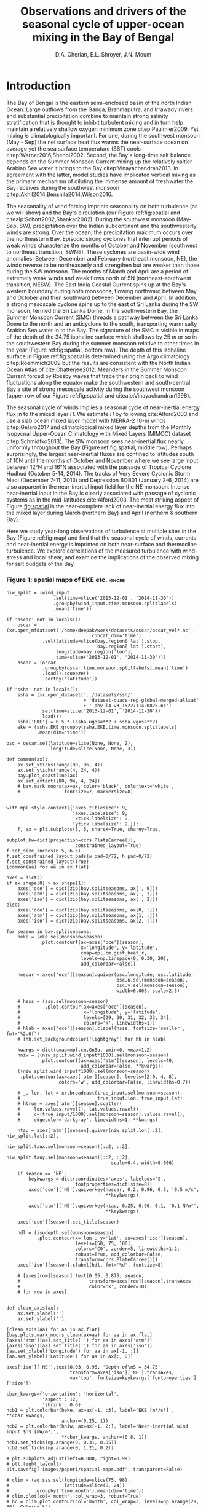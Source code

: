#+TITLE:  Observations and drivers of the seasonal cycle of upper-ocean mixing in the Bay of Bengal
#+AUTHOR: D.A. Cherian, E.L. Shroyer, J.N. Moum
#+LATEX_CLASS: dcarticle
#+OPTIONS: toc:nil

#+BEGIN_EXPORT latex
\setcounter{tocdepth}{2}
\renewcommand{\contentsname}{}
\renewcommand{\bibsection}{}
\newcommand{\ML}{_\text{ML}}
\newcommand{\niw}{^\text{in}}
\newcommand{\wkb}{^\text{wkb}}
\newcommand{\note}[1]{\marginpar{\vspace{4em} \small \textit{#1}}}

\vspace{-5em}
\tableofcontents*
\newpage
\begin{abstract}
We describe the seasonal cycle of turbulent mixing in the top \SI{100}{m} of the Bay of Bengal as observed by moored mixing meters (χpods) during 2014 and 2015.
We combine all χpod observations to form seasonal-mean vertical profiles of diffusivity in the top 100m.
The seasonal cycle of near-surface turbulent diffusivity (top 45m) in the Bay appears to follow the seasonal cycle in wind forcing.
In the thermocline between \SI{50}{m} and \SI{100}{m}, we repeatedly find that high mixing events coincide with the passage of surface-forced downward propagating near-inertial waves and with the presence of enhanced low-frequency shear associated with the Summer Monsoon Current.
The months of March and April, a period of weak wind forcing and low near-inertial shear amplitude, are characterized by near-laminar flow and near-molecular temperature diffusivities for weeks at a time.
In the south-central Bay (8°N, 85°E --- 89°E), monthly averaged turbulent salt flux out of the salty Arabian Sea water between August and January can be significant relative to local $E-P$ and is of the right magnitude to make up the residual salt flux required by multiple model-based salt budgets for the upper Bay of Bengal.
\end{abstract}
#+END_EXPORT

#+NAME: paper1-prereqs
#+BEGIN_SRC ipython :session :exports none
import bay
import cartopy.crs as ccrs
import scikits.bootstrap as bs

bay = importlib.reload(bay)

if 'nrl4' not in locals():
    nrl4 = bay.read_nrl4()

if 'nrl5' not in locals():
    nrl5 = bay.read_nrl5()

if 'tropflux' not in locals():
    tropflux = (xr.open_mfdataset('../datasets/tropflux/tau*_tropflux_1d_*.nc')
                .drop('tau')
                .sel(time=slice('2013-12-01', '2014-11-30'),
                     latitude=slice(2, 25),
                     longitude=slice(78, 96))
                .load())
if 'netflux' not in locals():
    netflux = (xr.open_mfdataset('../datasets/tropflux/netflux*_tropflux_1d_*.nc')
               .sel(time=slice('2013-12-01', '2014-11-30'),
                    latitude=slice(2, 25),
                    longitude=slice(78, 96))
               .load())

if 'isodepth' not in locals():
    isodepth = bay.calc_isohaline_depth(34.75, split=True)

if 'wind_input' not in locals():
    wind_input = xr.open_dataset('~/bay/estimates/merra2-wind-power-input-2014.nc')

if 'trmm' not in locals():
    trmm = dcpy.oceans.read_trmm()
    # convert from mm/day to m/s
    P = trmm.precipitation.sel(**bay.region).load()
    P = P.groupby(P.time.monsoon.labels).mean(xr.ALL_DIMS)
    P.attrs['units'] = 'mm/day'

    P8 = (trmm.precipitation.sel(lon=slice(85, 89))
         .sel(lat=8, method='nearest').drop('lat')
         .mean('lon'))[1:-1].load() * 1e-3/86400
    P8.attrs['units'] = 'm/s'
    P8['time'] = P8.time.dt.floor('D')

if 'argo8' not in locals():
    argo = dcpy.oceans.read_argo_clim()
    argo8 = (argo.S.sel(lat=8, method='nearest')
             .sel(lon=slice(85, 89), pres=slice(0, 500))
             .groupby(argo.time.monsoon.labels).mean('time')
             .mean('lon').load())

if 'turb' not in locals():
    turb = xr.open_dataset('../estimates/bay_merged_hourly.nc')

    turb8 = (turb[['Js', 'Jq', 'KT', 'S', 'z']]
           .sel(lat=8, drop=True)
           .sel(time='2014')
           .dropna('depth', how='all')
           .dropna('lon', 'all'))

    backup = turb8


    # .apply(xrsp.integrate.trapz, coord='time')
# if 'sss' not in locals():
#     aq = dcpy.oceans.read_aquarius()
#     sss = aq.sss.sel(latitude=slice(2, 25),
#                      longitude=slice(78, 96))
#     sss = (sss.groupby(sss.time.monsoon.splitlabels)
#            .mean(dim='time')
#            .load())

# if 'true_input' not in locals():
#     true_input = (xr.open_dataset('~/bay/estimates/mooring-near-inertial-input.nc')
#                   .sel(time=slice('2014-01-01', '2014-11-30'))
#                   .true_flux)
#     true_input.values[np.isnan(true_input.values)] = 0
#     grp = true_input.groupby(true_input.time.monsoon.splitlabels)
#     true_input = (true_input
#                   .groupby(true_input.time.monsoon.splitlabels)
#                   .apply(xrsp.integrate.trapz, coord='time'))
#     true_input = true_input.where(np.abs(true_input) > 0)

#+END_SRC

* To do list: :noexport:

1. RAMA vs. NRL figure
   - [ ] bootstrap error bars on K_T
2. [ ] Describe sorted estimate algorithm
3. [ ] Add stratification to NRL1
4. [X] Should I add depth of 34.75 isohaline as time-series at 8N? or seasonal average?
5. [X] Could describe annual mean values in table and sort-of compare to cite:Zhang1998
6. [X] Make scatter plots for NRL
7. [X] Need citation for paper with low turbulence measurements in the thermocline.
8. [X] Need citation for Ritabrata's paper
9. [X] Add basin-wide mean wind stress, ∫near-inertial input, ± heat flux
10. cite:Sardessai2007
11. [ ] cite:Vinayachandran2003 say that Ekman pumping pumps up nutrients to force a bloom during the NE monsoon. Maybe I can estimate this flux climatologically?
12. [ ] Need to look at climatological Chl-a. Observations are not in the right place for the bloom reported in cite:Vinayachandran2003,Vinayachandran2005

\newpage

* intro outline                                                    :noexport:

1. Importance of mixing (and long-term mixing measurements) in the bay
   1. Something about OMZ
   2. Nutrient fluxes & seasonal cycle of Chl-A
   3. near-surface connections to MISOs
   4. Cyclones and heat-extraction from the Bay.

2. cite:Vinayachandran2003: Primary production in the Bay is limited by nutrients, not light. (McGill 1973, Gomes et al 2000). The blooms in this paper are west of the EBoB array. There doesn't seem to be much action by the EBoB array but I need Chl-a data to really know.

* Introduction

The Bay of Bengal is the eastern semi-enclosed basin of the north Indian Ocean.
Large outflows from the Ganga, Brahmaputra, and Irrawady rivers and substantial precipitation combine to maintain strong salinity stratification that is thought to inhibit turbulent mixing and in turn help maintain a relatively shallow oxygen minimum zone citep:Paulmier2009.
Yet mixing /is/ climatologically important.
For one, during the southwest monsoon (May - Sep) the net surface heat flux warms the near-surface ocean on average yet the sea surface temperature (SST) cools citep:Warner2016,Shenoi2002.
Second, the Bay's long-time salt balance depends on the Summer Monsoon Current mixing up the relatively saltier Arabian Sea water it brings to the Bay citep:Vinayachandran2013.
In agreement with the latter, model studies have implicated vertical mixing as the primary mechanism of diluting the immense amount of freshwater the Bay receives during the southwest monsoon citep:Akhil2014,Benshila2014,Wilson2016.

#+LATEX: \note{seasonality of currents + 34.75 surface}
The seasonality of wind forcing imprints seasonality on both turbulence (as we will show) and the Bay's circulation (our Figure ref:fig:spatial and citealp:Schott2002,Shankar2002).
During the southwest monsoon (May-Sep, SW), precipitation over the Indian subcontinent and the southwesterly winds are strong.
Over the ocean, the precipitation maximum occurs over the northeastern Bay.
Episodic strong cyclones that interrupt periods of weak winds characterize the months of October and November (southwest to northeast transition, SWNE).
These cyclones are basin-wide wind anomalies.
Between December and February (northeast monsoon, NE), the winds reverse to be northeasterly and strengthen but are weaker than those during the SW monsoon.
The months of March and April are a period of extremely weak winds and weak flows north of 5N (northeast-southwest transition, NESW).
The East India Coastal Current spins up at the Bay's western boundary during both monsoons, flowing northward between May and October and then southward between December and April.
In addition, a strong mesoscale cyclone spins up to the east of Sri Lanka during the SW monsoon, termed the Sri Lanka Dome.
In the southwestern Bay, the Summer Monsoon Current (SMC) threads a pathway between the Sri Lanka Dome to the north and an anticyclone to the south, transporting warm salty Arabian Sea water in to the Bay.
The signature of the SMC is visible in maps of the depth of the 34.75 isohaline surface which shallows by \SI{25}{m} or so in the southwestern Bay during the summer monsoon relative to other times in the year (Figure ref:fig:spatial, bottom row).
The depth of this isohaline surface in Figure ref:fig:spatial is determined using the Argo climatology citep:Roemmich2009 but the results are consistent with the North Indian Ocean Atlas of cite:Chatterjee2012.
Meanders in the Summer Monsoon Current forced by Rossby waves that trace their origin back to wind fluctuations along the equator make the southwestern and south-central Bay a site of strong mesoscale activity during the southwest monsoon (upper row of our Figure ref:fig:spatial and citealp:Vinayachandran1998).

#+LATEX: \note{seasonal cycle of near-inertial input}
The seasonal cycle of winds implies a seasonal cycle of near-inertial energy flux in to the mixed layer $Π$.
We estimate $Π$ by following cite:Alford2003 and use a slab ocean mixed layer model with MERRA-2 10-m winds citep:Gelaro2017 and climatological mixed layer depths from the Monthly Isopycnal Upper-Ocean Climatology with Mixed Layers (MIMOC) dataset citep:Schmidtko2013[fn::Also see Appendix A].
The SW monsoon sees near-inertial flux nearly uniformly throughout the Bay (Figure ref:fig:spatial, middle row).
Perhaps surprisingly, the largest near-inertial fluxes are confined to latitudes south of 10N until the months of October and November where we see large input between 12°N and 16°N associated with the passage of Tropical Cyclone Hudhud (October 5-14, 2014).
The tracks of Very Severe Cyclonic Storm Madi (December 7-11, 2013) and Depression BOB01 (January 2-6, 2014) are also apparent in the near-inertial input field for the NE monsoon.
Intense near-inertial input in the Bay is clearly associated with passage of cyclonic systems as in the mid-latitudes cite:Alford2003.
The most striking aspect of Figure [[fig:spatial]] is the near-complete lack of near-inertial energy flux into the mixed layer during March (northern Bay) and April (northern & southern Bay).

Here we study year-long observations of turbulence at multiple sites in the Bay (Figure ref:fig:map) and find that the seasonal cycle of winds, currents and near-inertial energy is imprinted on both near-surface and thermocline turbulence.
We explore correlations of the measured turbulence with wind-stress and local shear, and examine the implications of the observed mixing for salt budgets of the Bay.

*** Figure 1: spatial maps of EKE etc.                             :ignore:

#+BEGIN_SRC ipython :session :results none
niw_split = (wind_input
                 .sel(time=slice('2013-12-01', '2014-11-30'))
                 .groupby(wind_input.time.monsoon.splitlabels)
                 .mean('time'))

if 'oscar' not in locals():
    oscar = (xr.open_mfdataset('/home/deepak/work/datasets/oscar/oscar_vel*.nc',
                               concat_dim='time')
             .sel(latitude=slice(bay.region['lat'].stop,
                                 bay.region['lat'].start),
                  longitude=bay.region['lon'],
                  time=slice('2013-12-01', '2014-11-30')))
    oscar = (oscar
             .groupby(oscar.time.monsoon.splitlabels).mean('time')
             .load().squeeze()
             .sortby('latitude'))

if 'ssha' not in locals():
    ssha = (xr.open_dataset('../datasets/ssh/'
                            + 'dataset-duacs-rep-global-merged-allsat'
                            + '-phy-l4-v3_1522711420825.nc')
            .sel(time=slice('2013-12-01', '2014-11-30'))
            .load())
    ssha['EKE'] = 0.5 * (ssha.ugosa**2 + ssha.vgosa**2)
    eke = (ssha.EKE.groupby(ssha.EKE.time.monsoon.splitlabels)
           .mean(dim='time'))

osc = oscar.sel(latitude=slice(None, None, 2),
                longitude=slice(None, None, 3))

def common(ax):
    ax.set_xticks(range(80, 96, 4))
    ax.set_yticks(range(4, 24, 4))
    bay.plot_coastline(ax)
    ax.set_extent([80, 94, 4, 24])
    # bay.mark_moors(ax=ax, color='black', colortext='white',
    #                fontsize=7, markersize=8)


with mpl.style.context({'axes.titlesize': 9,
                        'axes.labelsize': 9,
                        'xtick.labelsize': 9,
                        'ytick.labelsize': 9,}):
    f, ax = plt.subplots(3, 5, sharex=True, sharey=True,
                         subplot_kw=dict(projection=ccrs.PlateCarree()),
                         constrained_layout=True)
f.set_size_inches(6.5, 6.5)
f.set_constrained_layout_pads(w_pad=0/72, h_pad=0/72)
f.set_constrained_layout(True)
[common(aa) for aa in ax.flat]

axes = dict()
if ax.shape[0] > ax.shape[1]:
    axes['oce'] = dict(zip(bay.splitseasons, ax[:, 0]))
    axes['atm'] = dict(zip(bay.splitseasons, ax[:, 1]))
    axes['iso'] = dict(zip(bay.splitseasons, ax[:, 2]))
else:
    axes['oce'] = dict(zip(bay.splitseasons, ax[0, :]))
    axes['atm'] = dict(zip(bay.splitseasons, ax[1, :]))
    axes['iso'] = dict(zip(bay.splitseasons, ax[2, :]))

for season in bay.splitseasons:
    heke = (eke.sel(monsoon=season)
            .plot.contourf(ax=axes['oce'][season],
                           x='longitude', y='latitude',
                           cmap=mpl.cm.gist_heat_r,
                           levels=np.linspace(0, 0.30, 20),
                           add_colorbar=False))

    hoscar = axes['oce'][season].quiver(osc.longitude, osc.latitude,
                                        osc.u.sel(monsoon=season),
                                        osc.v.sel(monsoon=season),
                                        width=0.008, scale=2.5)

    # hsss = (sss.sel(monsoon=season)
    #         .plot.contour(ax=axes['oce'][season],
    #                       x='longitude', y='latitude',
    #                       levels=[29, 30, 31, 32, 33, 34],
    #                       colors='k', linewidths=1))
    # hlab = axes['oce'][season].clabel(hsss, fontsize='smaller', fmt='%2.0f')
    # [hh.set_backgroundcolor('lightgray') for hh in hlab]

    kwargs = dict(cmap=mpl.cm.GnBu, vmin=0, vmax=1.2)
    hniw = ((niw_split.wind_input*1000).sel(monsoon=season)
            .plot.contourf(ax=axes['atm'][season], levels=40,
                           add_colorbar=False, **kwargs))
    ((niw_split.wind_input*1000).sel(monsoon=season)
     .plot.contour(ax=axes['atm'][season], levels=[2.0, 4, 8],
                   colors='w', add_colorbar=False, linewidths=0.7))

    # _, lon, lat = xr.broadcast(true_input.sel(monsoon=season),
    #                            true_input.lon, true_input.lat)
    # htrue = axes['atm'][season].scatter(
    #     lon.values.ravel(), lat.values.ravel(),
    #     c=(true_input/1000).sel(monsoon=season).values.ravel(),
    #     edgecolor='darkgray', linewidths=1, **kwargs)

    htau = axes['atm'][season].quiver(niw_split.lon[::2], niw_split.lat[::2],
                                      niw_split.taux.sel(monsoon=season)[::2, ::2],
                                      niw_split.tauy.sel(monsoon=season)[::2, ::2],
                                      scale=0.4, width=0.006)

    if season == 'NE':
        keykwargs = dict(coordinates='axes', labelpos='S',
                         fontproperties=dict(size=8))
        axes['oce']['NE'].quiverkey(hoscar, 0.2, 0.96, 0.5, '0.5 m/s',
                                    ,**keykwargs)

        axes['atm']['NE'].quiverkey(htau, 0.25, 0.96, 0.1, '0.1 N/m²',
                                    ,**keykwargs)

    axes['oce'][season].set_title(season)

    hdl = (isodepth.sel(monsoon=season)
           .plot.contour(x='lon', y='lat', ax=axes['iso'][season],
                         levels=[50, 75, 100],
                         colors='C0', zorder=5, linewidths=1.2,
                         robust=True, add_colorbar=False,
                         transform=ccrs.PlateCarree()))
    axes['iso'][season].clabel(hdl, fmt='%d', fontsize=8)

    # [axes[row][season].text(0.05, 0.875, season,
    #                         transform=axes[row][season].transAxes,
    #                         color='k', zorder=10)
    # for row in axes]


def clean_axis(ax):
    ax.set_xlabel('')
    ax.set_ylabel('')

[clean_axis(aa) for aa in ax.flat]
[bay.plots.mark_moors_clean(ax=aa) for aa in ax.flat]
[axes['atm'][aa].set_title('') for aa in axes['atm']]
[axes['iso'][aa].set_title('') for aa in axes['iso']]
[aa.set_xlabel('Longitude') for aa in ax[-1, :]]
[aa.set_ylabel('Latitude') for aa in ax[:, 0]]

axes['iso']['NE'].text(0.03, 0.96, 'Depth of\nS = 34.75',
                       transform=axes['iso']['NE'].transAxes,
                       va='top', fontsize=keykwargs['fontproperties']['size'])

cbar_kwargs={'orientation': 'horizontal',
             'aspect': 12,
             'shrink': 0.6}
hcb1 = plt.colorbar(heke, ax=ax[-1, :3], label='EKE [m²/s²]', **cbar_kwargs,
                    anchor=(0.25, 1))
hcb2 = plt.colorbar(hniw, ax=ax[-1, 2:], label='Near-inertial wind input $Π$ [mW/m²]',
                    ,**cbar_kwargs, anchor=(0.8, 1))
hcb1.set_ticks(np.arange(0, 0.31, 0.05))
hcb2.set_ticks(np.arange(0, 1.21, 0.2))

# plt.subplots_adjust(left=0.080, right=0.99)
# plt.tight_layout()
plt.savefig('images/paper1/spatial-maps.pdf', transparent=False)

# clim = (aq.sss.sel(longitude=slice(75, 98),
#                    latitude=slice(0, 24))
#         .groupby('time.month').mean(dim='time'))
# clim.plot(col='month', col_wrap=3, robust=True)
# hc = clim.plot.contour(col='month', col_wrap=3, levels=np.arange(29, 36), Colors='k')
# plt.clabel(hc, fmt='%2.0f')
# pptlevels=[600,  1200, 1800]
# ppt = trmm.sel(monsoon=season).precipitation
# hppt = (ppt.where(ppt > pptlevels[0]-2)
#         .plot.contourf(ax=axes[season], x='lon', y='lat',
#                        levels=pptlevels,
#                        cmap=ppt_cmap, zorder=4,
#                        add_colorbar=False))
# (ppt.where(ppt > pptlevels[0]-2)
#  .plot.contour(ax=axes[season], x='lon', y='lat',
#                levels=pptlevels, zorder=4,
#                colors=raincolor, linewidths=1))

# cmap = (sns.blend_palette(
#     [[0.988235, 0.988235, 0.992157],
#      [0.811765, 0.831373, 0.886275],
#      [0.627451, 0.678431, 0.788235],
#      [0.521569, 0.615686, 0.729412],
#      [0.584314, 0.698039, 0.749020],
#      [0.690196, 0.803922, 0.772549],
#      [0.847059, 0.905882, 0.796078],
#      [1.000000, 0.980392, 0.756863],
#      [0.996078, 0.839216, 0.447059],
#      [0.996078, 0.670588, 0.286275],
#      [0.992157, 0.501961, 0.219608],
#      [0.968627, 0.270588, 0.152941],
#      [0.835294, 0.070588, 0.125490],
#      [0.674510, 0.000000, 0.149020],
#      [0.509804, 0.000000, 0.149020]],
#     n_colors=21, as_cmap=True))

#+END_SRC
#+NAME: fig:spatial
#+ATTR_LATEX: :width \textwidth
#+CAPTION: Seasonal cycle of forcing and circulation in the Bay for 2014. White dots in the top two rows mark mooring locations used in the study. (top) Seasonal mean circulation in the Bay of Bengal for the year 2014. Color shows seasonal mean EKE from AVISO; vectors indicate surface currents from seasonally averaged 5-day OSCAR estimate citep:oscar,Bonjean2002. (middle) Seasonal near-inertial energy input calculated for the year 2014 using a slab ocean mixed layer model following cite:Alford2003 as detailed in Appendix A as well as MERRA-2 wind stress vectors. White contours are $Π=$ \SIlist{2; 4; 10}{mW/m²}. (bottom) 50, 75 and 100m depth contours of the 34.75 isohaline surface estimated using the mapped Argo climatology citep:Roemmich2009.
[[file:images/paper1/spatial-maps.pdf]]

*** Figure 2: map                                                  :ignore:

#+BEGIN_SRC ipython :session
import cartopy.crs as ccrs

with plt.rc_context({'font.size': 11,
                     'xtick.labelsize': 12,
                     'ytick.labelsize': 12,
                     'axes.facecolor': 'white',
                     'savefig.transparent': False}):

    f = plt.figure(constrained_layout=True)
    f.set_size_inches((4.75, 8))

    n=3
    n0=2
    # gs = mpl.gridspec.GridSpec(2, n, figure=f)
    # ax1 = f.add_subplot(gs[:, :n0], projection=ccrs.PlateCarree())
    # ax2 = f.add_subplot(gs[0, n0:])
    # ax3 = f.add_subplot(gs[1, n0:])

    gs = mpl.gridspec.GridSpec(n, 2, figure=f)
    ax1 = f.add_subplot(gs[:n0, :], projection=ccrs.PlateCarree())
    ax2 = f.add_subplot(gs[n0:, 0])
    ax3 = f.add_subplot(gs[n0:, 1])

    bay.make_labeled_map(ax=ax1)
    bay.mark_χpod_depths_on_clim(ax=[ax2, ax3])

    dcpy.plots.label_subplots([ax1, ax2, ax3], x=0.025, y=0.05,
                              labels=['', 'RAMA', 'EBoB'])

    [tt.set_rotation(30) for tt in ax1.get_xticklabels()]
    ax3.set_ylabel('')
    ax3.set_yticklabels([])

    f.savefig('images/paper1/map.pdf', bbox_inches='tight')
#+END_SRC
#+NAME: fig:map
#+ATTR_LATEX: :width 0.5\textwidth
#+ATTR_HTML: :style width:50%
#+CAPTION: 2014, 2015 χpod deployment in the Bay. (a) Locations of mooring with χpods. (b, c) χpod deployment depths marked using horizontal lines on climatological T-S profiles from the Argo dataset citep:Roemmich2009 for RAMA and EBoB moorings, respectively. EBoB moorings in the south-central Bay suffered significant blowdown. The depth range covered by χpods on these moorings are shaded in (c) with horizontal lines marking median depth.
[[file:images/paper1/map.pdf]]


* Observations
** χpod
<<sec:pod>>

All turbulence quantities to be presented were obtained using χpod: a self-contained instrument consisting of two fast-response FP-07 thermistors, a pitot-static tube for high-frequency speed measurements, pressure sensor, compass and accelerometers citep:Moum2009a,Moum2015.
Refinement over many years has resulted in a system that can return records of turbulent temperature fluctuations for up to a year or more.
The two thermistors on the χpod record temperature fluctuations at 100Hz.
Temperature gradient spectra are computed using 1 second intervals of data and are fit to the theoretical spectrum of cite:Kraichnan1968 in the viscous-convective range using an iterative procedure citep:Moum2009a.
This process yields both the turbulent dissipation of kinetic energy $ε$ and the turbulent dissipation of temperature variance $χ$ after using a relationship between $ε$ and $χ$ obtained by assuming $K_T = K_ρ$ i.e. that the turbulent diffusivities of temperature and density are equal, and that mixing efficiency $Γ = 0.2$ for stratified turbulence citep:Moum2009a.
Despite these assumptions, /in-situ/ comparisons between χpod data and ``standard'' vertical microstructure profiles are favorable citep:Perlin2012,Pujiana2018.
Turbulent temperature diffusivity $K_T$, turbulent heat flux $J_q^t$ and turbulent salt flux $J_s^t$ are estimated from a time series of $χ$ using
\begin{equation}
        K_T = \frac{χ/2}{T_z}; \quad J_q^t = - ρ_0\, c_p\, K_T\, T_z; \quad J_s^t = ρ_0 \, K_T \, S_z
\end{equation}
where $T_z, S_z$ are background temperature and salinity gradients usually obtained from nearby CTDs on the mooring (subscript $z$ indicates \(z\)-derivative).
Again, we have assumed that high Reynolds number geophysical turbulence mixes all scalars at the same rate so that $K_T = K_S$.
Inferring $K_T, J_q$ when temperature stratification $T_z$ is sufficiently small can be problematic since these quantities are inversely proportional to $T_z^2$ and $T_z$ respectively.
Our standard procedure is to mask out $χ$ estimates when $T_z < \SI{1e-3}{\celsius\per\metre}$ which can occur frequently with near surface χpods on RAMA moorings that are frequently in the mixed layer.

*** Table 1 : mooring details                                      :ignore:

#+NAME: tab:pods
#+CAPTION: Bay of Bengal χpod deployments described in this paper.
|---------+---------------+-------------+-------------------------------------|
|         | Location      |   Depth [m] | Duration of valid data return       |
|---------+---------------+-------------+-------------------------------------|
| RAMA 12 | 90°E, 12°N    |          15 | 29 Nov 2013 - 22 Nov 2014           |
|         |               |             | 04 Dec 2014 - 18 Dec 2015           |
|         |               |          30 | 29 Nov 2013 - 16 Sep 2014           |
|         |               |             | 04 Dec 2014 - 31 Jan 2016           |
|         |               |          45 | 04 Dec 2014 - 27 Jul 2015           |
|---------+---------------+-------------+-------------------------------------|
| RAMA 15 | 90°E, 15°N    |          15 | 06 Dec 2014 - 11 Dec 2015           |
|---------+---------------+-------------+-------------------------------------|
| NRL1    | 85.5°E, 5°N   | 60 (55-100) | 19 Dec 2013 - 31 Dec 2014           |
|         |               | 80 (75-115) | \phantom{19 Dec 2013 -} 06-May-2014 |
|---------+---------------+-------------+-------------------------------------|
| NRL2    | 85.5°E, 6.5°N |          70 | 19 Dec 2013 - 05 Feb 2014           |
|---------+---------------+-------------+-------------------------------------|
| NRL3    | 85.5°E, 8°N   |  32 (28-78) | 20 Dec 2013 - 12 Dec 2014           |
|         |               | 52 (48-100) | \phantom{20 Dec 2013 -} 28 Dec 2014 |
|---------+---------------+-------------+-------------------------------------|
| NRL4    | 87°E, 8°N     |  63 (60-85) | 21 Dec 2013 - 28 Dec 2014           |
|         |               | 83 (80-105) | \phantom{21 Dec 2013 -} 09 Feb 2015 |
|---------+---------------+-------------+-------------------------------------|
| NRL5    | 88.5°E, 8°N   |          85 | 21 Dec 2013 - 30 Jan 2015           |
|         |               |         105 | \phantom{21 Dec 2013 -} 22 Feb 2015 |
|---------+---------------+-------------+-------------------------------------|

** The 2014-2015 Bay of Bengal deployment

As part of the U.S. Office of Naval Research's Air Sea Interaction Regional Initiative (ASIRI), Naval Research Laboratory's (NRL) Effects of Bay of Bengal Freshwater Flux on Indian Ocean Monsoon (EBoB) and the Indian government's Ocean Mixing and Monsoons (OMM) projects, a number of χpods were deployed on moorings throughout the Bay (Figure ref:fig:map and Table ref:tab:pods).
On the Research Moored Array for African-Asian-Australian Monsoon Analysis and Prediction (RAMA) moorings at 12°N and 15°N, χpods were deployed at 15m, 30m (2014, 2015) and 45m (2015 only).
These units were usually either in or near the base of the mixed or barrier layers and recorded the wind-forced near-surface cycle of turbulence (Figure [[fig:map]]).

χpods were also deployed as part of NRL's EBoB array east of Sri Lanka during 2014 and some returned data up to Jan 2015.
The EBoB χpods ended up at a variety of depths but nearly all were predominantly in the main thermocline (Table ref:tab:pods, Figure [[fig:map]]b and citealp:Wijesekera2016a).
This region experiences both a significant seasonal cycle in mesoscale EKE associated with the spinup and spindown of the Summer Monsoon Current.
These moorings experienced significant blowdown during periods of high currents, up to 50m for a month or two at some moorings, complicating the interpretation of parts of the χpod record.

In addition, the OMM/WHOI mooring at 18°N was heavily instrumented with χpods.
This location is relatively unique because it experiences significant freshwater influence from the Ganga-Brahmaputra runoff and the seasonal cycle differs from that at the moorings summarized here.
The seasonal cycle from the OMM/WHOI measurements are presented elsewhere citep:Thakur2019.


* A seasonally varying vertical profile of diffusivity $K_T$
<<sec:profile>>

We begin by using all available χpod observations to construct approximate seasonally averaged vertical profiles of temperature diffusivity $K_T$ (Figure ref:fig:vert).
The χpods measured turbulence at several different locations and depths (Figure ref:fig:map).
In addition, some χpods dive as much as \SIrange{50}{70}{m} during periods of strong flow and those at 15- and 30-m on the RAMA moorings are frequently within the mixed and barrier layers.
We account for this (some word?) variability by binning each hourly averaged $K_T$ estimate in density space after first separating out measurements made in the mixed or barrier layers.
We then summarize all our observations by presenting probability density functions (PDFs) at appropriate depths to form an approximate vertical profile (Figure ref:fig:vert, lower panels).
These profiles show that a seasonal cycle in turbulent temperature diffusivity $K_T$ exists in the top 100m of the Bay at the mooring locations.
The amplitude of this seasonal cycle is roughly an order of magnitude.

#+LATEX: \note{vertical profile procedure: Figure \ref{fig:vert}}
We construct the profiles in Figure ref:fig:vert as follows:
a) The mixed and isothermal layer depths (MLD, ILD respectively) are defined using threshold criteria $Δρ > 0.03$ and $ΔT > 0.2$ respectively. The mixed and barrier layer depths are only determinable at the RAMA moorings with CTDs at 1m, 10m, 20m, 40m, 60m and 100m. We consider measurements to be within the mixed layer if the depth of the χpod $z_χ ≤ \text{MLD} + \SI{5}{m}$. Similarly a measurement is considered to be within the barrier layer if $\text{MLD} + \SI{5}{m} < z_χ ≤ \text{ILD} + \SI{5}{m}$.
b) We label every averaged $K_T$ measurement with the density value of the parcel observed as well as the depth of measurement. Those measurements made in either the mixed layer or the barrier layer are instead labelled with `ML' and `BL' respectively.
c) We bin these labelled measurements by `ML', `BL' or by density with bin edges [1018, 1021, 1022, 1022.5, 1023, 1023.5, 1024.25, 1029] \SI{}{kg/m^3}.
d) For each season, we construct a PDF of $K_T$ in each bin and calculate the mean and standard deviation of the depths of measurement.
e) The PDFs are now presented at the mean depth of the density bin yielding the vertical profile in Figure ref:fig:vert. Each PDF is also labelled with either `ML', `BL', or the mean density in each bin as appropriate. The vertical bars indicate the standard deviation of depths of observation. Circles and triangles indicate medians and means respectively. The horizontal line at the base of each PDF spans the range between the minimum observed value and the $99^{\text{th}}$ percentile.

# Third, our thermocline estimates of mean diffusivity are likely over-estimates of the basin-wide mean between January and April since near-inertial input is significantly larger south of 10N during this period assuming that the slab model prediction in Figure ref:fig:spatial is a good qualitative estimate of seasonal near-inertial flux input.
\newpage
#+LATEX: \note{caveats}
Some considerations must be kept in mind while interpreting Figure ref:fig:vert.
First, our definition of seasons need not line up perfectly with periods of relatively high or relatively low winds at every mooring.
Second, Figure ref:fig:vert ignores all spatial variability.
The occasional presence of double peaked distributions is the sign of measurements from different regions with differing variability being combined.
Despite these caveats, Figure ref:fig:vert presents a useful summary of observed mixing in the Bay.
For context we also present the seasonal cycle of surface forcing by presenting basin-wide seasonal means of Tropflux wind stress vector $\mathbf{τ}$ citep:Kumar2012, near-inertial energy input $Π$ (slab model estimate, Figure ref:fig:spatial), Tropflux net surface heat flux $J_q^0$ and TRMM precipitation $P$ in the upper panels of Figure ref:fig:vert.
The gray ellipses represent the variability of wind stress and have widths and heights equal to twice the standard deviation of $τ_x$ and $τ_y$ (the longitudinal and latitudinal components of the wind stress vector).

#+LATEX: \note{summarize profile}
There is a seasonal cycle in turbulent diffusivity in the top 100m of the Bay (Figure ref:fig:vert, bottom row).
Vertical profiles of both mean and median values of $K_T$ are always surface intensified (tables of both means and medians are provided in Appendix C).
The northeast and southwest monsoons are periods of relatively high mixing in the top 100m at all observed locations.
Enhanced mixing is also observed during October and November, likely a consequence of storm activity --- note near-zero mean and large standard deviation of basin-averaged wind stress (Figure ref:fig:vert, top row).
These two months also witness the largest input of energy into the mixed layer at near-inertial frequencies (Figures ref:fig:vert and ref:fig:spatial).
The transition months of March and April (NESW) exhibit mixing that is weaker by an order of magnitude at all observed locations.

*** Figure 3 : vertical profiles                                   :ignore:

#+BEGIN_SRC ipython :session :results none
niw = (wind_input.wind_input
       .sel(time=slice('2013-12-01', '2014-11-30'))
       .groupby(wind_input.time.monsoon.labels)
       .mean(xr.ALL_DIMS))

if 'S0_z_argo' not in locals():
    # S0_z_argo = (bay.calc_isohaline_depth(34.75, split=False)
    #             .sel(lat=8, lon=[85.5, 87, 88.5], method='nearest')
    #             .mean('lon'))
    S0_z_argo = xr.DataArray([90, 100, 60, 75],
                            dims=['monsoon'], coords={'monsoon': bay.seasons})

tau = (tropflux.groupby(tropflux.time.monsoon.labels)
       .mean(xr.ALL_DIMS))

taustd = (tropflux.groupby(tropflux.time.monsoon.labels)
          .std(xr.ALL_DIMS)
          .rename({'taux': 'taux_std', 'tauy': 'tauy_std'}))
netflux['heat'] = netflux.netflux.where(netflux.netflux > 0)
netflux['cool'] = netflux.netflux.where(netflux.netflux < 0)
netflux = (netflux.groupby(netflux.time.monsoon.labels)
            .mean(xr.ALL_DIMS))

tflux_merged = xr.merge([tau, netflux, taustd])

moors = ['RAMA12', 'RAMA15', 'NRL1', 'NRL2', 'NRL3', 'NRL4', 'NRL5']

f, axx = plt.subplots(2, 4, sharex='row', sharey='row',
                     gridspec_kw={'height_ratios': [1, 6]})
ax = dict(zip(bay.seasons, axx[0, :]))

bay.make_vert_distrib_plot('KT', label_moorings=False, f=f, ax=axx[1, :],
                           adjust_fig=False)

barargs = dict(width=0.5)
labelargs = dict(ha='center', va='baseline')
for ss in ax:
    tflux = tflux_merged.sel(monsoon=ss)
    if ss == 'SW':
        x0 = -1.5
    elif ss == 'SWNE':
        x0 = -0.85
    else:
        x0 = 0

    # wind stress
    scale = 0.05
    ax[ss].quiver(x0, 0, tflux.taux, tflux.tauy,
                  width=0.1, units='x', scale=scale)
    # ax[ss].quiver(0, 0, scale, scale,
    #               scale=scale, width=0.1, units='x',
    #               angles='xy', scale_units='xy')
    # ax[ss].plot(tflux.taux/scale, tflux.tauy/scale, 'kx')
    ax[ss].add_artist(mpl.patches.Ellipse((x0+tflux.taux/scale, tflux.tauy/scale),
                                          2*tflux.taux_std/scale,
                                          2*tflux.tauy_std/scale,
                                          alpha=0.1, color='k', zorder=-1))
    ax[ss].set_aspect(1)

    # near-inertial input
    ax[ss].bar(1, niw.sel(monsoon=ss)/0.5e-3, color='#31a354', **barargs)

    # netflux
    ax[ss].bar(2, tflux.heat/50, color='#d95f02', **barargs)
    ax[ss].bar(2, tflux.cool/50, color='#7570b3', **barargs)

    # precip
    ax[ss].bar(3, P.sel(monsoon=ss)/5, color='#7fcdbb', **barargs)

    ax[ss].axhline(0, color='lightgray', zorder=5)

    ax[ss].set_xticklabels([])
    ax[ss].set_xticks([])
    ax[ss].set_yticklabels([])
    ax[ss].set_yticks([])
    ax[ss].spines['left'].set_visible(False)
    ax[ss].spines['bottom'].set_visible(False)

    ylabel = -2.5
    ax[ss].text(0, ylabel, '$τ$', **labelargs)
    ax[ss].text(1, ylabel, '$Π$', **labelargs)
    ax[ss].text(2, ylabel, '$J_q^0$', **labelargs)
    ax[ss].text(3, ylabel, '$P$', **labelargs)

axx[0, 0].set_ylabel('Basin-wide\nseasonal\naverages',
                     rotation=0, va='center', ha='right')

ax[ss].set_xlim([-2, 4])
ax[ss].set_ylim([-2, 2])

for ii in range(4):
    axx[0, ii].set_title(axx[1, ii].get_title())
    axx[1, ii].set_title('')
    axx[1, ii].set_xlim([-7, -1.5])
    axx[1, ii].plot([-5, -3.9], [S0_z_argo[ii], S0_z_argo[ii]],
                    'k-', lw=2)
    axx[1, ii].text(-3.75, S0_z_argo[ii], r'$S$ = 34.75',
                    ha='left', va='center', fontsize=8)

plt.subplots_adjust(wspace=0.22, hspace=0.1)
f.set_size_inches(7, 8.5)
f.suptitle('$\\log_{10}$ hourly averaged $K_T$ (m²/s)', y=0.075)

plt.savefig('images/vert-profile.svg', bbox_inches='tight')
plt.savefig('images/paper1/bay-KT-vert-profile.pdf', bbox_inches='tight')
plt.savefig('images/bay-KT-vert-profile.png', bbox_inches='tight')
import subprocess
subprocess.run(['bash', 'add-legend-vert-profile.bash'], cwd='images/paper1/')
#+END_SRC
#+NAME: fig:vert
#+CAPTION: The seasonal cycle of $K_T$. (top) Basin-wide seasonal averages of daily Tropflux wind stress $τ$, near-inertial energy input $Π$, daily Tropflux net surface heat flux $J_q^0$ and TRMM precipitation $P$. Gray ellipses have widths and heights equal to twice the standard deviation of $τ_x$ and $τ_y$. (bottom) Vertical profile of hourly averaged turbulent temperature diffusivity $K_T$ formed by combining all available χpod data in density bins (Section [[sec:profile]]). PDFs as well as means ($\bigtriangleup$) and medians ($\bigcirc$) are shown. Bins are marked by 'ML' (mixed layer), 'BL' (barrier layer) and $ρ-1000$ for deeper bins. Black horizontal line marks the climatological depth of the $S=34.75$ isohaline at 8°N estimated using the Argo climatology citep:Roemmich2009.
file:images/paper1/bay-KT-vert-profile-label.png


* Drivers of the seasonal cycle of mixing

Here we examine the drivers of the observed seasonal cycle in turbulent mixing.
For a broad perspective, we will explore the variation of near-surface mixing (bins `ML', `BL' in Figure ref:fig:vert) with seasonally-varying wind stress, and the variation of thermocline mixing (deeper density bins) with the seasonal cycle in both low-frequency and near-inertial shear fields.
For a more specific exploration, we will also contrast two year-long mixing records, one from the RAMA 12N (12N, 90E) mooring at 15m and the other from the NRL5 mooring (8°N, 88.5E) at 104m (Figures ref:fig:rama and ref:fig:nrl).
These two records are at approximately the same longitude and are representative of the shallowest two and the deepest two bins in Figure ref:fig:vert respectively.
Figures ref:fig:rama and ref:fig:nrl show daily averaged turbulence quantities as well as daily averaged surface forcing quantities at both moorings.
Frequent masking of inferred $K_T, J_q^t, J_s^t$ when the χpod is in mixed layer (low $T_z$) means that the term ``daily averages'' is not entirely accurate when applied to the $K_T$ time series in Figure [[fig:rama]]b (Section ref:sec:pod).
Accordingly we show the fraction of the day with valid $K_T$ estimates in blue in Figure [[fig:rama]]b and [[fig:nrl]]b.
Consider data from the RAMA 12N mooring in the month of February (Figure [[fig:rama]]b).
At night during weak wind periods the 15m χpod appears to be within the night-time convective boundary layer whereas during the daytime, solar heating builds up stratification at 15m (Figure [[fig:rama]]d).
At such times we can only estimate $K_T$ during the day.
The ``daily average'' is really a ``daytime average'' estimate of $K_T$ and fraction daily coverage is approximately 50%.


*** Figure 4: RAMA 12N time series                                 :ignore:

#+BEGIN_SRC ipython :session
if 'ra12' not in locals():
    ra12 = bay.read_ra12()

f, axx = plt.subplots(4, 1, sharex=True, constrained_layout=True)
f.set_constrained_layout_pads(hspace=0.001, h_pad=0)

ax12 = bay.plots.plot_moor(ra12, idepth=0, axx=axx)
ax12['jq'].set_ylim([-50, 50])
ax12['Tz'].set_ylim([-0.1, 0.2])
ax12['N2'].set_zorder(0)
# ax12['js'].set_ylim([-1e-2, 2e-1])

flux = ra12.flux.Jq0.sel(time='2014').resample(time='D').mean('time')
ax12['flux'] = ax12['met'].twinx()
ra12.PlotFlux(ax12['flux'], flux.time.values, flux)
ax12['flux'].spines['right'].set_visible(True)
ax12['flux'].set_ylabel('Daily avg. net surface\nheat flux [W/m²]')
dcpy.plots.label_subplots(axx, y=0.85)

f.set_size_inches((8, 5))

f.savefig('images/paper1/rama12.pdf')
#+END_SRC
#+NAME: fig:rama
#+CAPTION: A year of observations at RAMA 12N. Time series of daily averaged quantities: (a) locally measured wind stress $τ$ and locally measured net surface heat flux $J_q^0$; (b) daily averaged $K_T$ and fraction daily coverage; (c) turbulent heat and salt fluxes $J_q^t, J_s^t$. (d) Buoyancy frequency $N²$ and temperature stratification $T_z$. Background colors mark seasons.
[[file:images/paper1/rama12.pdf]]

*** Figure 5: NRL time series                                      :ignore:

#+BEGIN_SRC ipython :session
mooring = nrl5

shear = mooring.interp_shear('bins', wkb_scale=True)

from dcpy.plots import annotate_end, set_axes_color

f5, axx5 = plt.subplots(6, 1, sharex=True, constrained_layout=True)
f5.set_constrained_layout_pads(hspace=0.001, h_pad=0)
f5.set_size_inches((8, 8))

niw_shear = xfilter.bandpass(shear.shear, 'time',
                             freq=np.array([1/2, 2])*mooring.inertial.values,
                             cycles_per='D')
low_shear = xfilter.lowpass(shear.shear, 'time', freq=0.1, cycles_per='D')

N = np.sqrt(mooring.N2.isel(depth=1)
            .resample(time='M').mean('time')
            .interp(time=niw_shear.time))
hniw = (((niw_shear).rolling(time=7*24).reduce(dcpy.util.ms)* 1e5)
        .sel(time='2014')
        .plot(ax=axx5[-2], _labels=False, color='g', lw=1.5))
hlow = ((np.abs(low_shear.sel(time='2014'))**2 * 1e5)
        .plot(ax=axx5[-2], _labels=False, color='k', lw=1.5))
annotate_end(hlow[0], 'low pass', va='top')
annotate_end(hniw[0], '  near\n  inertial', va='center')
hniw[0].set_clip_on(False)
hniw[0].set_in_layout(False)
hlow[0].set_clip_on(False)
hlow[0].set_in_layout(False)
mooring.MarkSeasonsAndEvents(events='Storm-zoomin', ax=axx5[-2])
axx5[-2].set_ylabel('Squared WKB shear\n[$10^{-5}$ s$^{-2}$]')
axx5[-2].set_ylim([0, 8])

axmooring = bay.plots.plot_moor(mooring, idepth=1, axx=axx5, events='Storm-zoomin')
axmooring['jq'].set_ylim([-20, 0])
axmooring['js'].set_ylim([0, 0.5])

# fill in the 20m gap with linear interpolation
# then interpolate velocity to CTD depths
# then difference to get shear
zinterp = mooring.ctd.depth.isel(z=slice(1, 3))
vel_interp = (mooring.vel[['u', 'v']].interpolate_na('depth')
              .interp(time=zinterp.time, depth=zinterp.drop('depth')))
shear_interp = (np.hypot(vel_interp.u.diff('z')/15, vel_interp.v.diff('z')/15)
                .squeeze())

N2 = ((9.81/1025 * mooring.ctd.ρ.diff('z')/mooring.ctd.depth.diff('z'))
      .isel(z=1))
Ri = (N2.where(N2 > 0)/shear_interp**2).sel(time='2014')

axmooring['ri'] = axx5[-1]
((Ri.where(Ri < 5).resample(time='D').count()/144)
 .plot(ax=axmooring['ri'], label='< 10', _labels=False, color='k'))
axmooring['ri'].set_ylabel('Fraction of day\nwith Ri < 5')
mooring.MarkSeasonsAndEvents(events='Storm-zoomin', ax=axmooring['ri'])

axmooring['depth'] = axmooring['ri'].twinx()
(mooring.zχpod.sel(num=1).resample(time='D').mean('time')
 .plot(ax=axmooring['depth'], _labels=False, color='C0', lw=1.2))
set_axes_color(axmooring['depth'], 'C0', spine='right')
axmooring['depth'].set_ylabel('$χ$pod depth [m]')
axmooring['depth'].set_ylim([60, 140])

axmooring['input'] = axmooring['met'].twinx()
axmooring['input'].plot(mooring.niw.time, mooring.niw.true_flux*1000, color='C0')
axmooring['input'].set_ylabel('Near-inertial input\n$Π$[mW/m²]')
set_axes_color(axmooring['input'], 'C0', spine='right')

dcpy.plots.label_subplots(axx5, x=0.025, y=0.83)

[tt.set_rotation(0) for tt in axx5[-1].get_xticklabels()]
[tt.set_ha('center') for tt in axx5[-1].get_xticklabels()]

f5.savefig('images/paper1/' + mooring.name.lower() + '.pdf')

# shear_interp = (mooring.vel.shear
#                 .interp(time=zpod.time, depth=zpod.isel(num=1))
#                 .interpolate_na('time'))
# axmooring['depth'] = axx5[-1].twinx()

# (mooring.zχpod.isel(num=1).resample(time='D').mean('time')
#  .plot.line(x='time', ax=axmooring['depth'], color='C0'))
# set_axes_color(axmooring['depth'], 'C0', spine='right')
# axmooring['depth'].set_title('')

# bpshear = mooring.calc_shear_bandpass(depth=120).to_array('band')
# (bpshear.sel(time='2014').sel(band=['f0', 'M4'])
#  .rolling(time=24*5).var()
#  .plot.line(x='time', add_legend=True, ax=axx5[-1]))

# bpshear2 = mooring.calc_shear_bandpass(depth=50).to_array('band')
# (bpshear2.sel(time='2014').sel(band='f0')
#  .rolling(time=24*5).var()
#  .plot.line(x='time', ax=axx5[-1]))

# shear = (mooring.calc_shear_bandpass(depth=120).sel(time='2014')
#          .resample(time='D').var())

# hm2 = (shear['M2']/1e-6).plot(ax=axmooring['shear'])
# hm4 = (shear['M4']/1e-6).plot(ax=axmooring['shear'])
# hf0 = (shear['f0']/1e-6).plot(ax=axmooring['shear'])
# for hh in [hm2, hm4, hf0]:
#     hh[0].set_clip_on(False)
#     hh[0].set_in_layout(False)
# _, htm2 = annotate_end(hm2[0], '$M_2$')
# _, htm4 = annotate_end(hm4[0], '$M_4$', va='top')
# _, htf0 = annotate_end(hf0[0], '$f_0$')
# # _, hiw0 = annotate_end(hiw[0], '$> f_0$', va='center')

# axra12 = plot_moor(ra12, idepth=0)
# jqd = jq0.resample(time='D').mean()
# axes['jq0'] = axra12['met'].twinx()
# ra12.PlotFlux(axra12['jq0'], jqd.time.values, jqd.values)

# # axes['shear'].set_ylim([0, 2.5])
#+END_SRC
#+NAME: fig:nrl
#+CAPTION: A year of observations at NRL5. Time series of daily averaged quantities: (a) Tropflux wind stress and wind-forced near-inertial energy flux; (b) daily averaged $K_T$ and fraction daily coverage; (c) turbulent heat and salt fluxes $J_q^t, J_s^t$; (d) Buoyancy frequency $N²$ and temperature stratification $T_z$; (e) Weekly running mean of filtered squared WKB-scaled shear magnitude: 6.6 day low pass in black and near-inertial bandpass in green; (f) Fraction of day where Richardson number Ri < 5. Background colors mark seasons; white region indicates time period that is subject of Figure [[fig:nrl5-niw]].
[[file:images/paper1/nrl5.pdf]]


** Near-surface mixing at the RAMA moorings

The seasonal cycle of near-surface turbulence is readily explained by the seasonal cycle of wind stress as reported earlier by cite:Warner2016.
Mixing in the mixed and barrier layers is proportional to the wind stress $τ$ — as evidence we present a histogram of hourly mean $K_T$ from the `ML' and `BL' bins in Figure ref:fig:vert against hourly mean wind stress $τ$ measured locally at the RAMA moorings (Figure ref:fig:mlbl).
$K_T$ values in Figure ref:fig:mlbl are comprised of those present in the mixed and barrier layer bins in Figure ref:fig:vert.
There is a large amount of scatter but also a systematic increase in turbulent diffusivities as the wind stress increases.
We thus attribute the seasonal cycle of near-surface mixing to the seasonal cycle in wind stress.
# - Mixed layer diffusivity $K_T ≈ \SI{1e-3}{m²\per\s}$ during the two monsoons and drops to $K_T≈\SI{1e-4}{m²\per\s}$ during the two transitions.
# - During March and April, both weak winds and near-surface stratification resulting from net surface heating weaken mixed layer turbulence.
- why are the BL measurements not showing much variability.
- we really don't characterize the mixed layer during the transition

This conclusion is supported by the 15m χpod at RAMA 12N which recorded a distinct seasonal cycle in daily averaged diffusivity $K_T$ (Figure [[fig:rama]]b) that mirrors the seasonal cycle in surface wind stress (Figure [[fig:rama]]a).
cite:Warner2016 summarized this record previously and so we limit ourselves to a brief description here.
The general patterns described below are repeated at 12°N and 15°N in 2015 (Supplementary Information).
During the northeast monsoon, wind stress $τ$ of approximately \SI{0.1}{\N\per\m\squared} drives turbulence with a daily averaged temperature diffusivity of \SI{1e-4}{\m\squared\per\s}.
By mid-February the outflow from the Irrawady river arrives at the mooring and the mixed layer shallows to approximately \SI{10}{m}.
The χpod at \SI{15}{m} sees increased turbulent heat flux $J_q^t = ρ c_p K_T T_z$ and turbulent salt flux $J_s^t = ρ K_T S_z$ during this period (Figure [[fig:rama]]c) while the deeper χpod at 30m, in the barrier layer, sees almost no heat and salt flux during this period (not shown).
By March, the weakening wind stress field along with intense surface heating builds up near-surface stratification.
The mixed layer shoals to a depth shallower than 15m and the χpod senses little turbulence.
Diffusivity $K_T$ decreases to \SI{1e-5}{\m\squared\per\s} resulting in near-negligible turbulent heat and salt fluxes.
By May, the strong winds of the southwest monsoon force high mixing, a deeper mixed layer, a hundredfold increase in diffusivity $K_T$ at \SI{15}{m} and significant increases in turbulent fluxes of both heat and salt.
Tropical cyclones and storms during the months of October & November drive a brief 2-3 order of magnitude increase in diffusivity; for e.g. Tropical Cyclone Hudhud (October 6-10) in Figure [[fig:rama]]a.
Such cyclone-forced mixing can have important consequences for productivity in the Bay: for an analysis of Tropical Cyclone Hudhud see cite:Girishkumar2019.
The arrival of the Ganga-Brahmaputra-Meghna river plume in August at 18°N shuts down mixing even at \SI{65}{m} depth at 18°N  citep:Thakur2019.
Interestingly, such a shutdown of mixing is not visible at either 12°N or 15°N in the three instrument-years of observations we have currently possess.

*** Figure 6 : ML scatter plot                                     :ignore:

#+BEGIN_SRC ipython :session
subset = (df.where(df.lon == 90)
          .where((df.bin == 'ML') | (df.bin == 'BL'))
          .where(df.tau < 0.3)
          .dropna())

f, ax = plt.subplots(1, 1, constrained_layout=True)
mappable = ax.hexbin(subset.tau, (subset.KT), gridsize=35, mincnt=5,
                     cmap=mpl.cm.Blues, vmin=0, vmax=45,
                     extent=[0, 0.3, -6, -2],
                     yscale='log', edgecolors='k', linewidths=0.25)
f.colorbar(mappable, ax=ax, extend='max', label='count')
ax.set_xlabel('Wind stress $τ$ [N m$^{-2}$]')
ax.set_ylabel('$K_T$ [m² s$^{-1}$]')

ax.grid(True)
ax.set_xlim([0, 0.3])
ax.set_ylim([1e-6, 1e-2])
f.set_size_inches(4, 3.3)

f.savefig('images/paper1/scatter-ml-bl.pdf')
#+END_SRC
#+NAME: fig:mlbl
#+ATTR_LATEX: :width 4in
#+CAPTION: Diffusivity in the mixed and barrier layers is proportional to wind stress. Histogram of hourly averaged $K_T$ in the mixed and barrier layers binned by wind stress.
[[file:images/paper1/scatter-ml-bl.pdf]]


** Thermocline mixing in the south-central Bay (NRL EBoB)

#+LATEX: \note{brief outline, mention low mixing Figure \ref{fig:nrl}}
The seasonal cycle of thermocline turbulence is dramatic with near-molecular values of diffusivity observed during the NESW transition period --- mean $K_T ≤ \SI{1e-5}{\m\squared\per\s}$  and median $K_T ≤ \SI{1e-6}{\m\squared\per\s}$ for depths deeper than \SI{50}{m} during March and April in Figure ref:fig:vert.
The 105-m χpod at NRL5 observes mixing that is weaker by one to two orders of magnitude relative to the RAMA 12°N 15m χpod discussed previously (compare Figure [[fig:rama]]b and Figure [[fig:nrl]]b).
Turbulent heat flux $J_q^t$ is likewise small and exceeds \SI{10}{\W\per\m\squared} for only a few days in the entire year (Figure [[fig:nrl]]c).
The χpod measures sustained relatively high mixing between the months of May and October --- a period of energetic mesoscale activity and moderately large near-inertial energy input $Π$ in the south-central Bay (Figures ref:fig:spatial and [[fig:nrl]]a).
Even then diffusivity $K_T$ at NRL5 is consistently below and rarely exceeds the canonical thermocline value of \SI{1e-5}{\m\squared\per\s} (Figure [[fig:nrl]]b).
More generally, mean diffusivity in the thermocline is approximately \SI{1e-4}{\m\squared\per\s} outside of March and April (Figure ref:fig:vert).

Assuming that shear instability is the root cause of thermocline turbulence, we attempted an estimate of Richardson number $\Ri$.
Estimates of shear are only available at the NRL moorings since the only velocity measurements at the RAMA moorings are a current meter at \SI{12}{m}.
We are also restricted to estimating shear only at the deeper χpod on each NRL mooring because the shallower χpod was deployed within the blanking zone of the downward looking ADCP.
Shear at the deeper χpod is estimated by central differencing the velocity over three \SI{8}{m} wide bins that span that χpods depth level.
We account for seasonal as well as spatial variability in $N²$ by WKB scaling the shear as $u_z\wkb = u_z (\tilde{N}(t)/N_0)^{3/2}$ using $\tilde{N}(t)$  calculated as the 30-day low-passed filtered $N$ and $N_0$ calculated as the annual mean $N$.
The WKB-scaled shear time series is then filtered using a second-order Butterworth filter applied forwards and backwards to obtain low frequency (lowpass with half power point 9 days) and near-inertial shear (bandpass between half power points 7 days and 2 days respectively; Figure [[fig:nrl]]e).
Coarse sampling limits our ability to confidently infer a seasonal cycle in $\Ri$ estimated using 20m-scale shear (not WKB scaled) and $N²$ sampled hourly[fn::Similarly reduced shear $S² - 4N²$ is rarely positive and not useful.].
Instead we show a time series of the fraction of day with $\Ri < 5$ expecting that χpods are more likely to observe turbulence at times when relatively lower values of $\Ri$ are more frequent (Figure [[fig:nrl]]f).
Peaks in the occurrence of low $\Ri$ tend to coincide with either elevated low-frequency shear between May and November or elevated near-inertial shear (Figure [[fig:nrl]], panels e and f).
Peaks in low-frequency shear reflect the strongly sheared Summer Monsoon Current (SMC) meandering through the mooring line at 8°N, elevating shear and decreasing $N²$ in the top \SIrange{100}{150}{m} between July and December (Figure [[fig:nrl]]d).
Both seasonal mean surface velocities from OSCAR and mooring ADCP data show the SMC to be prominent especially at NRL3 and NRL4, the two westernmost moorings along 8°N (EKE max in top row of Figure ref:fig:spatial and citealp:Wijesekera2016a).
Bursts of enhanced near-inertial shear in the thermocline are frequent during both monsoons and are significantly weaker in April and October (Figure [[fig:nrl]]e).
These bursts tend to coincide with enhanced mixing events similar to previous work that has shown a link between wind-forced near-inertial waves and thermocline mixing (for example, citealp:Alford2001b).

#+LATEX: \note{describe near-inertial input calculation}
The seasonal variability in near-inertial shear variance weakly mirrors the seasonal cycle of /local/ near-inertial input (Figure [[fig:nrl]]a).
We compute this local estimate of near-inertial energy flux into the mixed layer $Π$ as $ρ_0 \, u\niw\ML⋅τ\niw$  using the topmost velocity bin at 8m depth as representative of mixed layer velocity $u\ML$ and daily average $τ$ from Tropflux[fn::No local wind measurements are available at the (subsurface) NRL moorings.] (blue time series in our Figure [[fig:nrl]]a; citealp:Silverthorne2009).
The inertial component of the mixed layer velocity $u\niw\ML$ and wind stress $τ\niw$ are estimated by using a second-order bandpass Butterworth filter run forwards and backwards with half-power points at [1/1.25, 1.25] $T_f$ where $T_f=\SI{3.59}{days}$ is the local inertial period.
The SW monsoon is perhaps surprisingly not a period of peak near-inertial input but this is consistent with the estimate of surface near-inertial energy input into the mixed layer (Figure ref:fig:spatial).
This seasonal cycle in near-inertial input into the mixed layer and thermocline near-inertial shear variance is consistent with observations at both NRL3 and NRL4 with the seasonal low in April being a prominent feature (Figures ref:fig:spatial, [[fig:nrl]]a,e).
Given the weak relation between local near-inertial shear variance and local near-inertial input, we leave a more detailed examination of Bay's near-inertial field to a future paper and instead focus on relating the observed mixing to near-inertial shear peaks observed at the χpod.

We visualize the seasonal cycle of shear and mixing in the thermocline by presenting diffusivity $K_T$ as a function of both low-frequency and near-inertial shear squared in Figure ref:fig:shearscatter.
Hourly mean $K_T$ estimates at the NRL3, 4 and 5 moorings along 8°N are binned two-dimensionally and averaged.
We exclude observations that are likely at the base of the mixed layer by ignoring those associated with $T_z < \SI{1e-2}{\celsius\per\m}$[fn::This criterion only affects the shallower χpod at NRL3, nominally deployed at \SI{30}{m}].
The NRL1 mooring at a latitude of 5°N records a weak seasonal cycle and is possibly associated with the equatorial dynamical regime.
We leave further analysis of this record to a future paper.
In constructing Figure ref:fig:shearscatter we assume that shear at the shallower χpod is identical to that at the deeper χpod — these are separated by \SI{20}{m} — which adds some error but greatly increases the number of available turbulence observations that get averaged in each bin.
Qualitatively, there is a strong seasonal cycle in low-frequency shear — large values during the SW monsoon and the post-monsoon periods — and a weaker seasonal cycle in near-inertial shear — substantially weaker during the transition months of March and April (NESW).

*** NE monsoon

During the NE monsoon (Dec - Feb), the mean diffusivities in the thermocline are similar to those in the SW monsoon though the medians differ by one to two orders of magnitude (Figure ref:fig:vert).
The difference in medians (and the distributions) possibly results from the relative absence of low frequency shear during the NE monsoon barring a two week period in January at NRL3 (Figure [[fig:shearscatter]]a).
Enhanced diffusivities are more likely during the passage of near-inertial waves (higher values above 45° line in Figure [[fig:shearscatter]]a).
All three moorings along 8°N (NRL3, NRL4, NRL5) witness the passage of extremely energetic packets of near-inertial energy in January and February (Figure [[fig:nrl]]e) likely associated with the passage of Cyclonic Storm Madi and Depression BOB01 (Figure ref:fig:spatial).

*** Transition

The χpod at 105-m observes near-laminar flow in the thermocline with near-molecular values of $K_T$ during the entire month of April  --- a period of weak winds, high net surface heat flux and low near-inertial energy flux (Figure ref:fig:nrl).
The transition months of March and April are a time of relatively weak near-inertial and low-frequency shear in the thermocline (Figure [[fig:shearscatter]]b), mirroring the weak wind forcing and offering an explanation for the extremely low values of diffusivity during this period (Figures ref:fig:vert and ref:fig:nrl).
Similar periods of low to negligible mixing are evident at other χpods --- /median/  $K_T ≤ \SI{1e-6}{\m\squared\per\s}$ in most thermocline density bins (deeper distributions in Figure ref:fig:vert).
This observation is consistent with /in-situ/ finestructure- and microstructure-based profiles of turbulence quantities in the Bay.
Finestructure estimates of dissipation estimated using LADCP shear profiles for the I01 section at approximately 10°N in the Bay of Bengal yield $K_ρ ≈ \SI{1e-6}{\m\squared\per\s}$ citep:Kunze2006.
cite:Jinadasa2016 report vertical profiles of $N²$ and turbulent kinetic energy dissipation rate $ε$ from which we infer minimum diffusivity
\begin{equation}
K_T^\text{min} ≈ K_ρ^\text{min} = \frac{Γε^\text{min}}{N²} ≈ \frac{0.2 × \SI{1e-9}{\W\per\kg}}{\SI{1e-3}{\per\s\squared}}  ≈\SI{2e-7}{\m\squared\per\s},
\end{equation}
assuming again that mixing efficiency $Γ = 0.2$ citep:Gregg2018.
Low thermocline diffusivities are predicted by the finestructure internal-wave scaling of cite:Henyey1986 and have been observed previously at low latitudes: $K_ρ ≈ \SIrange[fixed-exponent=-6, scientific-notation=fixed,range-units=brackets]{1e-6}{3e-6}{\square\m\per\s}$ for latitudes south of 10N in cite:Gregg2003.
However, our lowest observed values during March, April at approximately \SIrange{80}{100}{m} depths are frequently lower than those observations (Figure ref:fig:vert).
Low values of diffusivity are perhaps not surprising given the observations of cite:Jinadasa2016 and cite:Kunze2006 but these χpod observations are the first to show that extremely low mixing persists for multiple weeks at multiple locations in the south-central Bay (Figure ref:fig:vert).

# The most striking feature of Figure ref:fig:vert is the near-complete lack of mixing in the south-central Bay's thermocline during the month of April

*** SW monsoon

With the onset of the SW monsoon, χpods on the NRL moorings observe an order of magnitude increase in mean /thermocline/ diffusivity to $K_T ≈ \SI{1e-4}{\m\squared\per\s}$ with peak values of $K_T≈\SI{1e-2}{\m\squared\per\s}$ between May and September (Figure ref:fig:vert).
Energetic mixing events coincide with the presence of either enhanced low-frequency shear (SMC), near-inertial shear or both (Figure [[fig:shearscatter]]c).
At NRL3 and NRL4, energetic near-inertial events tend to coincide with enhanced low-frequency shear (note that bins spanning two decades lie along the 45° line in Figure [[fig:shearscatter]]c; Supplementary Information).
Relatively high mean $K_T$ in bins beneath the 45° line suggests that enhanced mixing is more likely when low frequency shear is present (Figure [[fig:nrl]]e).
Also evident are bursts of elevated near-inertial shear that last for one to two weeks at a time.

#+LATEX: \note{describe one near-inertial event in detail Figure \ref{fig:nrl5-niw}}
At NRL5, near-inertial variability accounts for roughly 40-60% of total shear variance between \SI{100}{m} and \SI{150}{m} with occasional peaks of 70-80% (Figure [[fig:nrl]]e).
Meanders of the Summer Monsoon Current at NRL5 are visible as short periods of elevated low frequency shear between May and October that occasionally line up with elevated mixing (Figure [[fig:nrl]]e).
The arrival of Arabian Sea water in July reduces both $N²$ and $T_z$ and we observe a corresponding increase in occurrences of hours with $\Ri < 5$ up until when stratification rises again in December (Figure [[fig:nrl]]d, f).
This period of relatively low $\Ri$ coincides with elevated diffusivity $K_T$.
The maximum observed diffusivity and maximum observed turbulent fluxes at NRL5 in Figure [[fig:nrl]] are associated with a particularly strong set of near-inertial wave packets that forced significantly enhanced turbulence at the χpod's depth (July 23 -- August 7, highlighted in white in Figure [[fig:nrl]]b,c).
Turbulent kinetic energy (TKE) dissipation $ε$ and zonal shear for this period of intense mixing are shown in Figure ref:fig:nrl5-niw.
This period of elevated mixing coincides with the passage of a set of $M_2$ internal tide packets that vertically displace the isotherms in Figure [[ref:fig:nrl5-niw]]b.
/Eulerian/ shear spectra contain a peak of varying amplitude at a consistent frequency of $-f ± M_2$ peak rather than pure $M_2$ (not shown).
The energy in this peak is substantially reduced in isopycnal spectra --- a sign that the $M_2$ tide is heaving near-inertial shear layers rather than nonlinearly interacting with the near-inertial waves citep:Alford2001a.
Hence we interpret the apparent modulation of $ε$ at near-$M_2$ frequency (Figure [[fig:nrl5-niw]]a) as a result of the $M_2$ internal tide heaving near-inertial shear layers past the χpod, and not mixing forced by tidal shear.

*** Post-monsoon

Particularly enhanced turbulence is observed at the NRL3 and NRL4 moorings during October and November (see $ρ-1000 = 22.2, 22.8$ and \SI{23.2}{\kg\per\m\cubed} bins in Figure ref:fig:vert).
Surface velocities in the OSCAR dataset suggest that the SMC ceases to exist as a continuous flow from the Arabian Sea at the end of September.
Subsequent periods of enhanced low frequency shear in Figure [[fig:nrl]]e between October and January appear to be associated with westward propagating Rossby waves seen in OSCAR surface velocity data.
Despite the absence of an organized mean flow, relatively weakly-stratified high salinity water is still present in the south-central Bay (Figures [[fig:nrl]]d and ref:fig:spatial) --- mixing observed during this period results in upward export of salt.
As with the other seasons, enhanced turbulence appears to coincide with energetic near-inertial and low-frequency shear events (Figure [[fig:shearscatter]]d).
Two strong wind events at the surface in October and November are likely responsible for downward propagating near-inertial energy during this period (Figure [[fig:nrl]]a).
At NRL5, there is some mixing associated with a low-frequency shear peak in October but negligible mixing associated with a later burst in near-inertial shear.
cite:Alford2001b observe that peak mixing associated with a downward propagating near-inertial wave occurs at the stratification maximum and point out that for a wave that obeys WKB scaling, the Froude number scales with stratification: $\Fr=S/N \sim \mO(N^{1/4})$.
It is possible that this χpod was just not at the right depth to observe mixing associated with that burst of near-inertial energy.
This bias applies to all panels in Figure ref:fig:shearscatter.

# There does not appear to be a direct relation between a local near-inertial input into the mixed layer $Π$ and local near-inertial shear.
# The lack of correlation is perhaps expected since downward transmission of near-inertial energy from the mixed layer is at least a function of the prevailing stratification and mesoscale vorticity (for example citealp:Young1997,Elipot2010)

# We attribute this to near-complete absence of near-inertial energy input in the southern Bay during April (Figure ref:fig:spatial) and corresponding low levels of near-inertial shear in the south-central Bay's thermocline (Figure [[fig:nrl]]d).
# Third, given that near-inertial energy input from the wind is significantly larger south of 10N (with the exception of the Oct-Nov storm track, Figure [[fig:spatial]]); and that near-inertial energy propagates equatorward, it is possible that the mixing observed in the thermocline by the EBoB array is larger than what might be representative for the interior Bay north of 10N[fn::should this be moved to the next section?].
# This last point might not be applicable during the months of March and April, which see some along-coast winds in the northern Bay and larger input than the southern Bay (Figure [[fig:spatial]]).
# The mean values below \SI{40}{m} in Figure ref:fig:vert are possibly overestimates of the basin-wide mean.

*** Summary

There is a strong seasonal cycle in mixing that appears to correlate with a seasonal cycle in thermocline shear.
The presence of the Summer Monsoon Current greatly increases low-frequency shear between July and October.
We observe more energetic bursts of WKB-scaled near-inertial shear during the two monsoons but caution that a much longer record is necessary to properly characterize the magnitude of the near-inertial seasonal cycle (there appears to be approximately one near-inertial event per month throughout the year in Figure [[fig:nrl]]e; those in March and April are extremely weak).
That said Figure ref:fig:shearscatter offers compelling evidence that thermocline mixing is correlated with enhanced near-inertial shear throughout the year, and with low-frequency shear during the SW monsoon.
A scatter plot of monthly mean $K_T$ against monthly mean local $Π$ did not reveal a meaningful relationship between the two quantities unlike the mid-latitude results of cite:Whalen2018.
A possibility is that relative importance of mean shear to forcing mixing in the south-central Bay for an extended period of time during the SW monsoon (Figure [[fig:shearscatter]]c).
Next we examine the consequences of turbulent mixing in the thermocline.

*** Figure 7: NRL scatter plot                                     :ignore:

#+BEGIN_SRC ipython :session
import facets

turb = xr.open_dataset('../estimates/bay_merged_hourly.nc')
subset = (turb.where(turb.lon < 89)
          .where(turb.lat > 5.5)
          .dropna('lon', how='all')
          .dropna('lat', how='all'))

low = (subset[['uz', 'vz', 'wkb_uz', 'wkb_vz']]
       .apply(xfilter.lowpass, coord='time', freq=1/9, cycles_per='D'))

niw = (subset[['uz', 'vz', 'wkb_uz', 'wkb_vz']]
       .apply(xfilter.bandpass, coord='time',
              freq=[1/7, 1/2], cycles_per='D'))

low = low.stack({'latlon': ['lat', 'lon']}).dropna('latlon', how='all')
niw = niw.stack({'latlon': ['lat', 'lon']}).dropna('latlon', how='all')
stacked = (subset
           .where((subset.Tz) > 1e-2)
           .where(subset.N2 > 1e-5)
           .stack({'latlon': ['lat', 'lon']}))

ss = []
for latlon in stacked.latlon:
    subsub = (stacked[['ε', 'KT', 'N2']]
              .sel(latlon=latlon)
              .dropna('depth', how='all'))

    if subsub.KT.count().values > 0:
        ss.append(subsub)

deep = (xr.concat(ss, dim='latlon')
        .squeeze()
        .transpose('latlon', 'time', 'depth'))

low, niw, _ = xr.broadcast(low, niw, deep)

def _select(ds, seas):
    if seas == 'all':
        return ds
    else:
        return ds.where(ds.time.monsoon.labels == seas)


def _process(ds):
    return (ds.rolling(time=4*24, center=True).mean())


# levels = [1e-6, 1e-5, 1e-4]
cmap = sns.light_palette('purple', n_colors=len(levels)+1, as_cmap=True)
# cmap = mpl.cm.Greys
norm = mpl.colors.LogNorm(1e-6, 1e-4)  #
# cmap, norm = dcpy.plots.build_discrete_cmap(cmap,
#                                             levels,
#                                             extend='both',
#                                             filled=True)

f, axx, cax = facets.facets(
    2, 2, width=6., aspect=1,
    internal_pad=0.15, top_pad=0.15,
    bottom_pad=0.25, left_pad=0.5, right_pad=1.,
    cbar_mode='single', cbar_pad=0.55,
    cbar_short_side_pad=0.1,
    cbar_location='bottom',
    sharex=True, sharey=True)

# f = plt.figure(constrained_layout=True)
# f.set_size_inches((6, 8))
# gs = f.add_gridspec(4, 2, height_ratios=[1, 1, 1, 0.1])
# ax0 = f.add_subplot(gs[0, :])
# axx = list()
# axx.append(f.add_subplot(gs[1, 0], sharex=ax0, sharey=ax0))
# axx.append(f.add_subplot(gs[1, 1], sharex=ax0, sharey=ax0))
# axx.append(f.add_subplot(gs[2, 0], sharex=ax0, sharey=ax0))
# axx.append(f.add_subplot(gs[2, 1], sharex=ax0, sharey=ax0))
# cax = f.add_subplot(gs[3, :])

axes = dict(zip(bay.seasons, axx))
for seas in axes:
    ax = axes[seas]

    slo = _select(np.abs(low.wkb_uz + 1j*low.wkb_vz)**2, seas).values.ravel()
    sni = (_select(_process(np.abs(niw.wkb_uz + 1j*niw.wkb_vz)**2), seas)
           .values.ravel())
    sKT = _select(deep.KT, seas).values.ravel()
    mask = np.logical_or(np.logical_or(np.isnan(slo), np.isnan(sni)),
                         np.isnan(sKT))

    mappable = ax.hexbin(slo[~mask],
                         sni[~mask],
                         C=sKT[~mask],
                         reduce_C_function=np.nanmean,
                         xscale='log', yscale='log',
                         gridsize=25, mincnt=10,
                         extent=[-7, -3, -7, -3],
                         cmap=cmap, norm=norm,
                         edgecolors='k', linewidths=0.5)

    # ax.hexbin(slo,
    #           sni,
    #           xscale='log', yscale='log',
    #           gridsize=25, mincnt=10,
    #           extent=[-7, -3, -7, -3],
    #           cmap=mpl.cm.Greys_r, alpha=0.1)

    # hist, xbins, ybins = np.histogram2d(slo[~mask],
    #                                     sni[~mask],
    #                                     bins=[np.logspace(-8, -2, 60),
    #                                           np.logspace(-8, -2, 60)],
    #                                     density=False)
    # ax.contour((xbins[:-1] + xbins[1:])/2,
    #            (ybins[:-1] + ybins[1:])/2,
    #            sp.ndimage.filters.gaussian_filter(hist, 2, mode='constant'),
    #            colors='k', levels=3, linewidths=1)

    ax.set_aspect(1)
    dcpy.plots.line45(color='w', lw=2, ax=ax)
    dcpy.plots.line45(color='k', lw=1, ax=ax)
    ax.spines['right'].set_visible(True)
    ax.spines['top'].set_visible(True)
    ax.grid(True)

axx[0].set_xlim([10**-6.5, 10**-3.5])
axx[0].set_ylim([10**-6.5, 10**-3.5])

axx[0].set_ylabel(
    'WKB near-inertial $S²$ [s$^{-2}$]\n(4-day running mean)')
axx[2].set_ylabel(
    'WKB near-inertial $S²$ [s$^{-2}$]\n(4-day running mean)')

axx[2].set_xlabel('WKB low-frequency $S²$ [s$^{-2}$]')
axx[3].set_xlabel('WKB low-frequency $S²$ [s$^{-2}$]')

dcpy.plots.label_subplots(axx, y=0.9, labels=bay.seasons)

hcbar = f.colorbar(mappable,
                   cax=cax,
                   orientation='horizontal',
                   extend='both',
                   label='$K_T$ [m² s$^{-1}$]')

hcbar.formatter = mpl.ticker.FuncFormatter(dcpy.plots.pow10Formatter)
hcbar.update_ticks()

f.savefig('images/paper1/scatter-shear.pdf', bbox_inches='tight')
#+END_SRC
#+NAME: fig:shearscatter
#+ATTR_LATEX: :height 5in
#+CAPTION: Drivers of thermocline mixing at the NRL moorings in the south-central Bay: the seasonal cycle of squared shear ($S²$) and diffusivity $K_T$. Each panel represents one season and shows the two-dimensional distribution of the bin-average of hourly mean $K_T$ (color) against near-inertial squared shear (y-axis) and low-frequency squared shear (x-axis). Black contours show PDF of distribution of observations.
[[file:images/paper1/scatter-shear.pdf]]

*** Figure 8: NRL5 zoom-in                                         :ignore:

#+BEGIN_SRC ipython :session :results none
trange = slice(nrl5.events['Storm-zoomin'][0],
               nrl5.events['Storm-zoomin'][1])

f, ax = plt.subplots(2, 1, sharex=True, constrained_layout=True,
                     gridspec_kw={'height_ratios': [1, 2]})
f.set_size_inches((6.5, 5))

color = 'C0'

# shear = nrl5.interp_shear('bins')
# (xfilter.lowpass((shear.sel(time=trange).shear),
#                  coord='time', freq=1/4, cycles_per='h')
#  .plot.line(x='time', ax=ax[0], color=color, lw=1))
# # Jqi = (nrl5.Jq.sel(time=trange).isel(depth=1)
# (xfilter.lowpass((shear.sel(time=trange).uz),
#                  coord='time', freq=1/4, cycles_per='h')
#  .plot.line(x='time', ax=ax[0], color='C1', lw=1))
# # Jqi = (nrl5.Jq.sel(time=trange).isel(depth=1)
#        .interpolate_na('time'))
# Jqi[Jqi < -200] = -200
# Jqi = Jqi.resample(time='30min').mean('time')
# ax[0].fill_between(Jqi.time.values, Jqi.values, color=color, alpha=0.2)
# hjq = (Jqi.plot.line(x='time', ax=ax[0], ylim=[-200, 0],
#                      add_legend=True, color=color, lw=1))
# ax[0].set_ylabel('$J_q^t$ [W/m²]')
# # hjq[0].set_clip_on(False)
# hjq[0].set_in_layout(False)

(nrl5.ε.sel(time=trange).isel(depth=1).interpolate_na('time')
 .resample(time='30min', loffset='15min').mean('time')
 .plot.line(x='time', ax=ax[-2], yscale='log', ylim=[1e-11, 1e-6],
            add_legend=False, color=color, lw=1))
ax[1].set_ylabel('$ε$ [W/kg]')

f0 = nrl5.inertial/86400
shear = (nrl5.vel.uz.rolling(depth=3, center=True, min_periods=1).mean())
shear.dc.set_name_units('Zonal shear', '1/s')

(shear.sel(time=trange, depth=slice(90, 300))
 .plot.contourf(yincrease=False, cmap=mpl.cm.RdYlBu_r, ax=ax[-1],
                levels=20, vmax=0.01,
                cbar_kwargs={'orientation': 'horizontal', 'shrink': 0.7,
                             'ticks': np.arange(-0.01, 0.011, 0.005)}))

(nrl5.ctd['T'].sel(time=trange)
 .resample(time='H', loffset='30min').mean('time')
 .plot.contour(levels=np.arange(17, 20.1, 2.5),
               colors='w', yincrease=False, linewidths=2.5))
hT = (nrl5.ctd['T'].sel(time=trange)
      .resample(time='H', loffset='30min').mean('time')
      .plot.contour(levels=np.arange(17, 20.1, 2.5),
                    colors='k', yincrease=False, linewidths=1))
dcpy.plots.contour_label_spines(hT, prefix='$T$=', fmt='%.1f')

(nrl5.zχpod.sel(time=trange).isel(num=1)
 .plot.line(x='time', ax=ax[-1], color='w', lw=2.5,
            add_legend=False, _labels=False))
hz = (nrl5.zχpod.sel(time=trange).isel(num=1)
      .plot.line(x='time', ax=ax[-1], color='k', lw=1,
                 add_legend=False, _labels=False))
ax[-1].set_xlim(trange.start, trange.stop)
dcpy.plots.annotate_end(hz[0], r'$χ$pod', va='center')

[aa.set_title('') for aa in ax]
[aa.set_xlabel('') for aa in ax]
ax[-1].set_ylabel('depth [m]')
[tt.set_rotation(0) for tt in ax[-1].get_xticklabels()]
[tt.set_ha('center') for tt in ax[-1].get_xticklabels()]
ax[-1].set_ylim([250, 90])

dcpy.plots.label_subplots(ax[:-1], x=0.03)
ax[-1].text(0.03, 0.05, '(b)', transform=ax[-1].transAxes)

# label timescales
harr = ax[-1].plot((np.datetime64('2014-08-01 05:00'),
                    np.datetime64('2014-08-01 17:25')),
                   (205, 205), color='k')

harr = ax[-2].plot((np.datetime64('2014-08-01 05:00'),
                    np.datetime64('2014-08-01 17:25')),
                   (2e-10, 2e-10), color='k')

# harr = ax[0].plot((np.datetime64('2014-07-30 12:00'),
#                    np.datetime64('2014-07-31 00:25')),
#                    (5e-3, 5e-3), color='k')

ax[-2].text(np.datetime64('2014-08-01 11:00'), 1.5e-10, '$M_2$',
            ha='center', va='top')
ax[-1].text(np.datetime64('2014-08-01 11:00'), 208, '$M_2$',
            ha='center', va='top')
# ax[0].text(np.datetime64('2014-07-30 18:00'), 4.9e-3, '$M_2$',
#            ha='center', va='top')

harr = ax[-1].plot((np.datetime64('2014-07-26 20:00'),
                    np.datetime64('2014-07-30 10:10')),
                   (205, 205), color='k')
ax[-1].text(np.datetime64('2014-07-28 15:12'), 208, '$f_0$',
            ha='center', va='top')

ax[-1].xaxis.set_major_formatter(mpl.dates.DateFormatter('%b-%d'))

f.set_size_inches((6.5, 4))

f.savefig('images/paper1/nrl5-aug-niw-mixing.pdf')
#+END_SRC
#+NAME: fig:nrl5-niw
#+CAPTION: An example of pumping of the near-inertial shear layers past the χpod by the $M_2$ tide at NRL5. The time period of focus is highlighted in white in Figure [[fig:nrl]]. Time series of (a) TKE dissipation $ε$ and (b) zonal shear for a period of high mixing associated with downward propagating near-inertial energy. The depth of the χpod and two isotherms are shown in (b).
[[file:images/paper1/nrl5-aug-niw-mixing.pdf]]


* Mixing at 8°N along the Summer Monsoon Current (SMC)
<<sec:8n>>

# The southern Bay is an important location for the salt budget of the Bay.
# The reversing East India Coastal Current exports fresh water in a narrow \SI{100}{\km} jet along the coast of Sri Lanka.

#+LATEX: \note{describe role of SMC in bringing in salt}
The large amount of freshwater that enters the Bay during the southwest monsoon is primarily exported along the Bay's western and eastern margins citep:Sengupta2006,Gordon2016.
The exported water is saline with $S≈34-35$, necessitating an inflow of salty Arabian Sea water citep:Vinayachandran2013.
Observations suggest that the dominant pathway for Arabian Sea water into the Bay is the Summer Monsoon Current citep:Jensen2001,Vinayachandran2013,Webber2018.
In addition, recent observations and model simulations show that a persistent subsurface inflow of salty water exists during the NE monsoon as a superposition of frequent salty intrusion events that average out to a region of broad northward flow of high salinity water west of 85°E[fn:: Our westernmost mooring is at 85.5°E]  citep:Wijesekera2015,Jensen2016.
The relatively shallow depth of the $S=35$ isohaline in the southwestern and south-central Bay led cite:Vinayachandran2013 to hypothesize that the southern Bay is a site of enhanced mixed and upward salt fluxes that must be an important contributor to the salt budget of the Bay.
Now consider the climatological depth of the $S=34.75$ surface at 8°N relative to the seasonal variation of thermocline diffusivity in Figure ref:fig:vert (bottom row, thick black line).
Mean diffusivity at this isohaline is approximately $\SI{1e-4}{\m\squared\per\s}$ during the SW monsoon and the post-monsoon period (SWNE) i.e. between May and November.
Diffusivity is an order of magnitude lower during the NE monsoon and near-molecular during the NESW transition.
Figure ref:fig:vert suggests that the seasonally enhanced mixing in the south-central Bay's thermocline between May and November drives an upward flux of salt out of salty Arabian Sea water whose upper boundary we define using the 34.75 isohaline, supporting the hypothesis of cite:Vinayachandran2013..
Since seasonally averaged surface velocities show the mean path of the SMC to be along the mooring line at 8°N (NRL3,4 and 5; Figure ref:fig:spatial), we now examine whether our admittedly sparse dataset might help constrain the importance of turbulent salt flux along 8°N in the south-central Bay.

#+LATEX: \note{describe data coverage + bin averaging method Figure \ref{fig:8njs}}
All available hourly averaged estimates of turbulent salt flux $J_s^t$ are shown as a function of time (x-axes) in both depth and salinity spaces (y-axes) in Figure [[fig:8njs]]a,b respectively.
Given the data coverage, we define the salty Arabian Sea water mass as parcels with salinity $S > 34.75$ since we have year-long observations in the $35 ≤ S ≤ 34.5$ salinity bin (Figure [[fig:8njs]]b).
We compute monthly averages of $J_s^t$ within bins with edges defined by salinity surfaces $S=34, 34.5, 35, 36$ (Figure [[fig:8njs]]c) and interpret these computed mean fluxes as being the mean flux through the 34.25, 34.75 and 35.5 isohalines respectively.
Bins with less than one instrument-month of data are not shown, those with less than two instrument months of data are grayed out and only one bin has more than three instrument-months of data.
We compare the bin-averaged $J_s^t$ in the $34.5≤S≤35$ bin with associated bootstrapped confidence intervals to the virtual surface salinity flux  $S_0(E-P)$ computed using evaporation $E$ from OAFlux citep:oaflux, precipitation $P$ from the TRMM Multi-satellite Precipitation Analysis dataset citep:trmm and $S_0 = 32$ in Figure [[fig:8njs]]d.

#+LATEX: \note{implications + caveats}
Turbulent export of salt through the $S=34.75$ isohaline calculated as bin-averaged mean $J_s^t$  occurs between August and January (Figure [[fig:8njs]]c).
The timing of this turbulent salt flux in Figure [[fig:8njs]]d agrees with previous modelling studies that have highlighted the importance of vertical mixing during the summer monsoon and post-monsoon period in restoring the near-surface salinity of the Bay after the large freshwater input in August citep:Benshila2014,Akhil2014,Wilson2016.
The estimated mean $J_s^t$ is of comparable magnitude to monthly average surface virtual salinity flux $S_0(E-P)$ averaged along 8°N between 85°E and 90°E (Figure [[fig:8njs]]d).
For the upper 30m of the Bay, cite:Wilson2016 estimate that the freshwater input is primarily balanced by vertical advection and mixing that averages approximately \SI{2.5e-6}{m\per\s} between June and November.
Our observations capture turbulent flux of that magnitude in September and October though at depths of approximately 50-75m (Figure [[fig:8njs]]a).
# - Wilson et al (2014) - Advective + FW flux: 0.4 psu/month = 5e-6 m/s; vmix: 0.2 psu/month × 30m = 2.5 e-6 m/s;
Unfortunately, mooring blowdown appears to affect these estimates.
For example, all χpods at 8°N are forced down approximately \SI{50}{m} or so by the Summer Monsoon Current in July and observe little mixing (Figure [[fig:8njs]]a).
Inspection of the velocity fields shows that the χpods dive beneath the region of greatest shear in the water column and are likely missing the regions of greatest mixing during this period (not shown).
Given these uncertainties, we do not consider Figure [[fig:8njs]]c a good estimate of the amplitude of the seasonal cycle of turbulent heat flux but instead interpret it as evidence that climatologically important turbulent fluxes are occurring in the south-central Bay at least between August and January.

# - We don't address advection!
#  - Can do volume transport (EBoB + previous estimates) but salinity is coarse.
#  - combine volume estimates with Argo climatology?
# - Another comparison could be using monthly $J_s = 1e-4 * S_z$ with $S_z$ at this isohaline from argo climatology.
*** Questions :noexport:
# - Is it meaningful to compare to $P-E+R$ over the entire basin?
# - Is local $E-P$ a good metric to judge significance?
- Do I need a brief description of what's happening in Aug - Dec i.e. mention near-inertial / mean shear events?
  - This salt flux coincides with both a set of $M_2$ nonlinear internal tides passing through the NRL3 mooring at 8°N, 85.5E, 60m during October and a burst of near-inertial wave energy around Oct-17. Hudhud at Oct 10
  - Also NIW burst at NRL4 - Basin-wide depression on Nov-05, seems to have set off a bunch of NIW.
  - Why is November low? and then peak in Dec, Jan?

*** Bring in cite:Wilson2016 : interesting bit quoted below :noexport:
#+BEGIN_QUOTE
To examine these processes, the authors construct a basin-integrated, near-surface, seasonal salinity budget using data-assimilated output from the Hybrid Coordinate Ocean Model (HYCOM). From this salinity budget, it is deduced that vertical salt fluxes are primarily responsible for counterbalancing the near-surface freshening caused by the summertime freshwater fluxes. These vertical salt fluxes are largest during the months that immediately follow the summer monsoon, when the near-surface halocline is strongest.

...

we get κ_z ≈ \SI{1e-4}{m^2\per\s}. This of course is a rough estimate since κ_z is expected to vary spatially and temporally. Additionally, our estimate of κ_z is likely an upper limit of the true value, since Eq. (11) aggregates the effects of both turbulent mixing and advective vertical fluxes.
#+END_QUOTE

# #+NAME: fig:vert
# #+CAPTION: Vertical profile of means of hourly averaged diffusivity $K_T$ along with bootstrap 95% confidence intervals.
# file:images/paper1/mean-profile.pdf

*** Figure 9: 8°N special                                          :ignore:

#+BEGIN_SRC ipython :session
if 'oaflux' not in locals():
    oaflux = dcpy.oceans.read_oaflux()

    # convert from cm/year to m/s
    E = (oaflux.evapr.sel(lon=slice(85, 89))
         .sel(lat=8, method='nearest').drop('lat')
         .mean('lon')).load() * 0.01/365/86400
    E.attrs['units'] = 'm/s'

Si = argo8.interp(pres=np.arange(0, argo8.pres.max(), 1))
# S0_depth = np.abs(Si - 34.5).argmin('pres')
# S1_depth = np.abs(Si - 35).argmin('pres')
S0_depth = np.abs(Si - 34.75).argmin('pres')

# dSdz = xr.zeros_like(KT)
# for ss in bay.seasons:
#     dSdz.loc[dict(monsoon=ss)] = (argo8.sel(monsoon=ss)
#                                   .differentiate('pres')
#                                   .interp(pres=S0_depth.sel(monsoon=ss)))

f = plt.figure(constrained_layout=True)
f.set_constrained_layout_pads(h_pad=1/72, wspace=0.1)
f.set_size_inches(7, 8)
gs = f.add_gridspec(4, 1, height_ratios=[1, 1, 0.85, 1])
ax = list()
with mpl.style.context({'axes.facecolor': 'w',
                        'axes.grid': True,
                        'axes.axisbelow': False,
                        'grid.color': 'gray',
                        'grid.alpha': 1,
                        'grid.linewidth': 0.3}):
    ax.append(f.add_subplot(gs[0, 0]))
    ax.append(f.add_subplot(gs[1, 0], sharex=ax[0]))

ax.append(f.add_subplot(gs[2, 0]))
ax.append(f.add_subplot(gs[3, 0], sharex=ax[-1]))

############
# sampling #
############

turb8 = backup
turb8['Js'] = np.abs(turb8.Js)
# turb8['Js'] = turb8.Js.where(np.abs(turb8.Js/1000 * 1e6) < 1000)
time = xr.broadcast(turb8.time, turb8.S)[0]
mask = (~np.isnan(turb8.Js)).values
kwargs = dict(alpha=1,
              s=8.0,
              linewidths=0.05,
              edgecolors='k',
              norm=mpl.colors.LogNorm(vmin=1e-3, vmax=1),
              cmap=mpl.cm.gist_heat_r)

# sort so that large Js values are easily visible
isort = np.argsort(turb8.Js.values[mask].ravel())

# jitter = sp.stats.uniform(-5, 5).rvs(len(isort))
#               + (jitter*86400).astype('timedelta64[s]')
ax[0].scatter(time.values[mask].ravel()[isort],
              turb8.z.values[mask].ravel()[isort],
              c=turb8.Js.values[mask].ravel()[isort],
              ,**kwargs)
ax[0].set_ylabel('depth [m]')
ax[0].set_ylim([150, 18])
ax[0].set_xlim(['2014-01-01', '2015-01-01'])
ax[0].grid(False, axis='y')
ax[1].grid(False, axis='y')

hh = ax[1].scatter(time.values[mask].ravel()[isort],
                   turb8.S.values[mask].ravel()[isort],
                   c=turb8.Js.values[mask].ravel()[isort],
                   ,**kwargs)

hh.set_clip_on(False)
hh.set_in_layout(False)
ax[1].set_ylim((35.5, 33))
ax[1].set_yticks([33, 34, 34.5, 35, 35.5])
ax[1].set_ylabel('$S$')

ax[1].xaxis.set_major_locator(mpl.dates.MonthLocator())
ax[1].set_xticklabels([])
dcpy.plots.liney([34, 34.5, 35, 35.5], zorder=10, lw=1.2, color='k', ax=ax[1], ls='-')
for tt in pd.date_range('01-Jan-2014', '01-Jan-2015', freq='MS'):
    hl = ax[1].plot([tt, tt], [35.5, 34], lw=1.2, color='k', ls='-')
    hl[0].set_clip_on(False)

# ax[1].xaxis.set_major_formatter(mpl.dates.DateFormatter('%b'))
f.colorbar(hh, ax=ax[:2], extend='max', shrink=0.8, aspect=30, pad=0.0,
           orientation='vertical', label=r'hourly mean salt flux $J_s^t$')

####################
# Labelled heatmap #
####################
heatmap_kwargs = dict(
    center=0, square=False, cbar=False, linewidths=1,
    vmin=-1.6, vmax=1.6, cmap=mpl.cm.RdYlBu_r, annot=True, fmt='.2f')


def _process_df(x, count_mask):
    ''' Pivots the reduced dataframe. '''

    return (x.where(count_mask)
            .reset_index()
            .pivot('S', 'time', 'Js'))

df = (turb8
      [['Js', 'S']]
      .to_dataframe().reset_index()
      .drop(['depth', 'lon'], axis=1)
      .dropna(how='any'))

groupby = [pd.cut(df.S, [34, 34.5, 35, 35.5]),
           df.time.dt.month]
grouped = (df.groupby(groupby))
mean = grouped.mean()
count = grouped.count()['Js']
N = 30 * 24 # number of observations per month per instrument
count_mask = count/N > 1
if 'ci' not in locals():
    ci = df.Js.groupby(groupby).apply(bs.ci, np.mean)
Js_mean = _process_df(mean['Js']/1025 * 1e6, count_mask)
Js_ci = _process_df(ci/1025 * 1e6, count_mask)

# build custom annotation
# annot = np.zeros_like(_process_df(mean['Js'])).astype('S')
# for ii in range(annot.shape[0]):
#     for jj in range(annot.shape[1]):
#         if np.isnan(Js_mean.values[ii, jj]):
#             continue

#         annot[ii, jj] = '${0:.1f}^{{{1:.1f}}}_{{{2:.1f}}}$'.format(
#             Js_mean.values[ii, jj],
#             Js_ci.values[ii, jj][1],
#             Js_ci.values[ii, jj][0])

hdl = sns.heatmap(Js_mean, ax=ax[-2], **heatmap_kwargs)
# dcpy.plots.annotate_heatmap_string(hdl.get_children()[0], annot)

cmap = dcpy.plots.cmap_params([0, 1, 2, 3, 4],
                              levels=[0, 1, 2],
                              cmap=mpl.colors.ListedColormap
                              ([[0.3, 0.3, 0.3, 1],
                                [0.6, 0.6, 0.6, 0.5],
                                [0.3, 0.3, 0.3, 0],]))
sns.heatmap(_process_df(count / N, count_mask),
            ,**cmap, ax=ax[-2], cbar=False, zorder=10,
            linewidths=heatmap_kwargs['linewidths'])
ax[-2].set_xlabel('')
ax[-2].set_ylim([3, 0])
ax[-2].tick_params('both', length=0)
ax[-2].set_yticks([0.5, 1.5, 2.5])
ax[-2].set_yticklabels(['34.25', '34.75', '35.25'])
ax[-2].set_xticks(np.arange(1, 13) - 0.5)
ax[-2].set_ylabel('$S$')

ax[-1].cla()
EP = ((32 * 1e6 * (E-P8.interp(time=E.time)))
      .sel(time='2014')
      .groupby('time.month').mean('time'))
EP['month'] = EP.month.astype('float') - 0.5
hep = dcpy.plots.fill_step(EP, ax=ax[-1])

upper = np.zeros_like(Js_mean.values[1, :])
lower = np.zeros_like(Js_mean.values[1, :])
for jj in range(Js_ci.shape[1]):
    lower[jj] = Js_ci.values[1, jj][0]
    upper[jj] = Js_ci.values[1, jj][1]

Jsda = Js_mean.iloc[1, :].to_xarray()
Jsda.name = 'J_s^t'
Jsda['time'] = Jsda['time'].astype('float') - 0.5
dcpy.plots.fill_step(Jsda, ax=ax[-1], color='C3', zorder=0)
herr = ax[-1].errorbar(np.arange(12) + 0.5, Js_mean.values[1, :],
                       yerr=np.abs(np.stack([lower, upper]) - Js_mean.values[1, :]),
                       ls='', fmt='o', color='C3')
herr[2][0].set_clip_on(False)
herr[2][0].set_in_layout(False)
ax[-1].set_yticks([-3, -1.5, 0, 1.5, 3])
ax[-1].set_ylim([-3.2, 3])
ax[-1].legend(handles=[hep[1], herr],
              labels=['$S_0 (E-P)$', '$ρ_0^{-1}$ $J_s^t$ | $S$ = 34.75'],
              loc='lower center',
              frameon=True, framealpha=0.4, facecolor='lightgray', ncol=2)
dcpy.plots.liney(0, ls='-')

# KT = xr.DataArray([1e-5, 1e-6, 1e-4, 1e-4],
#                   dims=['monsoon'],
#                   coords={'monsoon':bay.seasons})
# jsc = KT * dSdz * 1e6
# Jsclim = (xr.DataArray(np.hstack([jsc.values, jsc[0]]), dims=['month'],
#                       coords={'month': np.array([0.5, 2.5, 4.5, 9.5, 11.5])})
#           .reindex_like(EP)
#           .ffill('month'))
# dcpy.plots.fill_step(Jsclim, 'month', ax=ax[-1], color='gray', zorder=-1)

ax[-1].set_ylabel('Salinity flux [$10^{-6}$ m/s]')

ha = ax[-2].annotate("",
                     xy=(12, 4.75), xycoords="data",
                     xytext=(12, 1.5), textcoords="data",
                     arrowprops=dict(
                         arrowstyle="->",
                         color='C3',
                         shrinkA=5, shrinkB=5,
                         patchA=None,
                         patchB=None,
                         connectionstyle='bar,fraction=-0.35',
                         ),
                     annotation_clip=False,)
ha.set_clip_on(False)
ha.set_in_layout(False)

# sns.heatmap(((E-P.interp(time=E.time)).sel(time='2014')
#              .groupby('time.month').mean('time')
#              .to_dataframe(name='E-P')
#              .transpose()) * 32 * 1e6,
#             ax=ax[-1], **heatmap_kwargs)
# ax[-1].xaxis.set_tick_params(length=0)
# ax[-1].yaxis.set_tick_params(length=0)
# ax[-1].set_yticks([])

dcpy.plots.label_subplots(ax, x=0.03, y=0.1,
                          labels=['', '',
                                  '$ρ_0^{-1}$ $J_s^t$ [$10^{-6}$ m/s]',
                                  ''], zorder=10)
ax[-1].set_xticks(np.arange(12) + 0.5)
ax[-1].set_xticklabels(['Jan', 'Feb', 'Mar', 'Apr', 'May', 'Jun', 'Jul',
                        'Aug', 'Sep', 'Oct', 'Nov', 'Dec'])
ax[-1].set_xlabel('2014')
[tt.set_visible(False) for tt in ax[2].get_xticklabels()]
sns.despine(ax=ax[-1], trim=True)

f.savefig('images/paper1/8N-binned-avg-js-ep.png', bbox_to_inches='tight')
#+END_SRC
#+NAME: fig:8njs
#+CAPTION: Turbulent salt flux $J_s^t$ at 8°N. (a, b) Scatter plots of hourly averaged $J_s^t$ in depth and salinity spaces respectively. Points with larger $J_s^t$ are plotted over points with lower $J_q^t$ so that high flux events are prominent. (c) Monthly averaged turbulent $J_s^t$ through salinity surfaces $S=34.25, 34.75$ and $35.5$. These are estimated by bin averaging the values in (b) in bins with edges [34, 34.5, 35, 36]. Bins with less than one instrument-month of data are not shown. Those with less than two instrument months of data are grayed out. (d) Monthly averaged surface salinity flux $S_0 (E-P)$ estimated using evaporation from OAFlux and precipitation from TRMM. $S_0$ is assumed to be 32. In orange is $J_s^t$ through $S=34.75$ from (c) with bootstrap error bars.
[[file:images/paper1/8N-binned-avg-js-ep.png]]

** Notes                                                          :noexport:
- Monthly mean velocity in salinity layers?
  - Not useful.

- What is happening in Nov, Dec, Jan?
  - Climatologically, this is when you see max rainfall. (so called Maha rainfall - rice growing season - in Sri Lanka). Nov = cyclone; Dec seems like a lot of rain off Sri Lanka.

- How long is thermocline salinity elevated at these moorings?
  - High salinity water at NRL4 between July and December approx. with some meandering variations
  - are the salinity transports northward or southward? ugh, either direction
    - Large northward velocity at NRL4 during November; what is that?
      - In Oct the SMC loses definition and becomes a bunch of Rossby waves/eddies. There's no straight up supply from Arabian Sea. OSCAR velocities agree with local ADCP.

Freshwater in the Bay from $E-P+R$ leaves through two pathways: along Sri Lanka between 80 and 85E; and east of 90E citep:Gordon2016,Jensen2016,Sengupta2006.

The higher salinity Arabian Sea water is present in the top 200m of the water column where salt can be efficiently mixed upwards citep:Vinayachandran2013.


* Summary

Year-long observations of turbulence from a moored mixing meter χpod at multiple sites revealed a seasonal cycle in upper-ocean turbulence in the Bay of Bengal (Figures ref:fig:map, ref:fig:vert and Table ref:tab:pods).
The seasonal cycle of wind forcing imprints itself on both near-surface and thermocline turbulence in the Bay of Bengal.
The seasonal cycle of near-surface turbulence follows from a seasonal cycle in direct wind stress forcing (Figure ref:fig:mlbl and citealp:Warner2016).
The seasonal cycle of thermocline turbulence in the south-central Bay is influenced by the winds both through downward propagating near-inertial waves and by the strongly sheared Summer Monsoon Current (Figures ref:fig:nrl, ref:fig:shearscatter, ref:fig:nrl5-niw).
Our most striking result is that multiple χpods record extended periods of very low mixing between 50m and 100m depth during the months of March and April --- a period of weak winds, weak currents, low near-inertial energy input, weak near-inertial shear as well as weak low-frequency shear (Figures ref:fig:spatial and [[fig:nrl]]).
Despite the extended periods of low mixing, it has been hypothesized that turbulence in the Bay is necessary to close both heat and salt budgets citep:Shenoi2002,Vinayachandran2013,Wilson2016 and our observations suggest that turbulent salt fluxes of the right magnitude are indeed occurring in the south-central Bay (Section ref:sec:8n).

It is possible that the inability to represent the observed low values of mixing have large impact on simulations of the Indian Ocean.
cite:Wilson2016a find that ``negative salinity biases at 50-m depth are associated with positive salinity biases near the surface.'' between February and May in an assimilative HYCOM simulation of the Bay.
They then suggest that ``the model is overestimating the strength of vertical mixing in the upper bay for those months and possibly for other times of the year.''
This time period is precisely when the χpods observe very little mixing in the Bay (Figure ref:fig:vert).
Further, improved upper ocean state representation in the CFSv2 operational forecast model run by the Indian Institute of Tropical Meteorology for India's Monsoon Mission programme has been shown to improve rainfall forecasts over central India citep:Koul2018.
cite:Chowdary2016a show this model to be biased cold in the top 80m, biased warm below 100m and have excessive vertical turbulent heat fluxes in the top \SI{200}{m} (/annual mean/).
They link the high mixing bias to excess shear and reduced stratification in the model.
Our observations would suggest that the background mixing in the model might also need to be lowered.
Climate model configurations that account for the latitudinal variation of diffusivity noted in cite:Gregg2003 use a minimum background $K_T ≈ \SI{1e-6}{m^2\per\s}$ at the equator, larger than the near-molecular mean $K_T$  we observe between \SIrange{80}{100}{m} at 8°N in the Bay during March and April (for example citealp:Jochum2009,Danabasoglu2012).
Perhaps unnaturally high background mixing is partly to blame for the biases noted by cite:Chowdary2016a?

We find that thermocline mixing is primarily associated with bursts of near-inertial shear outside the SW monsoon time period implying that characterizing the seasonal cycle of the near-inertial shear field and understanding the mechanisms that drive that seasonal cycle at depth are of prime importance.
These mechanisms include the interaction of near-inertial energy with lower-frequency mesoscale features citep:Johnston2016 as well as the sensitivity of downward radiation to multi-layer stratification citep:Lucas2016.
Another puzzle is the extended period of low mixing — is the internal field weaker than that expected from the GM spectrum and if so, why?
The Bay thus offers intriguing opportunities for the ocean's internal wave field and its links to turbulence.

# For one, note the repeated correspondence of strong near-inertial shear with strong low-frequency shear in the south-central Bay during the SW monsoon --- a time-period of strong mesoscale variability (Figures ref:fig:scattershear and ref:fig:spatial).
# The radiation problem is further complicated by the presence of multi-layered stratification in the Bay: in the northern Bay cite:Lucas2016 report observing elevated near-inertial shear at the base of the mixed layer but no such elevation at the base of the barrier layer, preventing further downward radiation.
# Yet at the low background levels that we observe, numerical mixing would dominate.
# - I haven't managed to find a paper that relates bias in Jun-Sep predictions to errors in March / April ocean state.
# - I don't know whether the IITM model uses the latitudinal variation of background mixing. Frank Bryan at NCAR told me that it's pretty ad-hoc in most climate models.
# The seasonal cycle of thermocline turbulence likely follows from a seasonal cycle of near-inertial energy input into the Bay
# We find that high mixing events in the thermocline coincide with enhanced near-inertial wave shear and the seasonality in near-inertial input as well as near-inertial shear variance is clear (Figures ref:fig:spatial and [[fig:nrl]]a,d).

** Next :noexport:

Why is mixing so much lower in the Bay for extended periods of time?
- Results in this paper suggest that we must characterize the shear field at 8N : seasonal cycle etc. paying attention to both near-inertial and the more general internal wave wavenumber ranges.
- Is the internal wave energy level always lower than that expected from the GM spectrum?
- Is there a seasonal cycle in internal wave energy levels?
- What is the vertical structure of the seasonal variability in near-inertial energy and shear levels?

- Magnitude of seasonal cycle of internal wave energy is strongly depth dependent.
  - The SW monsoon isn't the obvious peak, but the cyclone season is.

- Is there a seasonal cycle in internal wave energy?
  - Is this recoverable from internal wave - based parameterizations?
    - i.e. does the IW energy level _in the thermocline_ drop during the transition?
    - How do GM + GM-related parameterizations relate to this question? Whalen's dataset?

** Lat/lon variations :noexport:
Some general patterns from Figure ref:fig:spatial.
- RAMA 15N, RAMA 12N are basically consistent modulo freshwater influence from Irrawady.
- NRL stuff is harder to compare because of blowdown. This is motivation for making a vertical profile, binning by isopycnal = next section.
  - Basically, deeper χpods start to see quite low mixing.
  - Higher mixing generally during SW monsoon. Coincides with intense shear associated with SLD followed by an anticyclone citep:Wijesekera2016a. See high EKE in red.
  - Also, strong wind events seem to force NIW packets that propagate downward into thermocline forcing mixing (How many events do I see in all the moorings?)
  - West-East gradients in mesoscale activity, wind forcing
** OLD Mixing at 8°N along the Summer Monsoon Current (SMC)       :noexport:

#+NAME: fig:smc
#+CAPTION: Vertical profiles binned as in Figure ref:fig:vert and averaged along 8N (NRL3,4,5). Turbulent heat and salt fluxes are important only during May-Nov when high salinity Arabian Sea water is present closer to the surface reflecting the presence of the Summer Monsoon Current / Sri Lanka Dome. High values at 30m are when the χpod is at the base of the mixed layer. MLD is unknown. Axes limits in the last two panels are set so as to focus on the thermocline and avoid the high values near the base of the mixed layer.
[[file:../images/paper1/smc-vertical-flux.pdf]]

The Summer Monsoon Current is the major pipeline for the saline water input necessary to maintain long-term salt balance in the Bay --- see the rise in salinity at around July 1 in Figure [[fig:ramanrl]]g (also citealp:Jain2017,Vinayachandran2013).
Elevated turbulent diffusivity associated with this current is possibly an important contributor to the basin-wide salt budget.
So motivated, we examine the χpods deployed along 8N --- seasonal-mean surface circulation from OSCAR shows this to be the mean latitude of the Summer Monsoon Current (Figure ref:fig:spatial).
Again, we use the methodology of Section [[sec:profile]] to average the turbulent diffusivity and turbulent fluxes in isopycnal bins and construct the seasonal-mean vertical profiles of $K_T, J_q^t$, and $J_s^t$ shown in Figure [[fig:smc]].

As expected, one sees a relative peak in turbulent heat and salt fluxes at depth during the southwest monsoon.
More surprising is the peak salt flux at approximately 60m depth in the density bin (1022.0, 1022.5] \SI{}{kg/m³} that occurs during October and November.
This salt flux coincides with both a set of $M_2$ nonlinear internal tides passing through the NRL3 mooring at 8N, 85.5E, 60m during October and a burst of near-inertial wave energy around Oct-17.
The clockwise shear variance is enhanced at $-f-M_2$.
Again, we see the combination of near-inertial waves and internal nonlinear internal tides modulating turbulence in the Bay's thermocline.
# This particular χpod was in the salinity-stratified isothermal layer and so, the heat fluxes are relatively smaller while the salt flux is relatively larger.

- something about implied flux divergence in Figure [[fig:smc]]. I'm confused. This is an imperfectly sampled profile though.
- Estimate E-P at surface and show that?
- do I need to add a figure showing time series of $J_q^t, J_s^t, |u_z|$ + one panel showing rotary velocity, shear spectrum with shifted peaks?

* Questions:
- Add Hemantha as last co-author?
-
* Acknowledgments

We acknowledge support from the Office of Naval Research's Young Investigator Program as well as the Air-Sea Interaction Regional Initiative.
We thank NOAA/PMEL and the Naval Research Laboratory for deploying χpods on their moorings.
Sonya Brown (PMEL) graciously provided support and answered many questions about data collected by instruments on the RAMA moorings.
We also acknowledge many stimulating discussions with Johannes Becherer, Sally Warner and Eric D'Asaro as well as expert engineering and technical contributions from Pavan Vutukur, Kerry Latham and Craig van Appledorn.
- something about data embargo / availability
The evaporation product was provided by the WHOI OAFlux project (http://oaflux.whoi.edu) funded by the NOAA Climate Observations and Monitoring (COM) program.

* Appendix A: Near-inertial input calculation

Near-inertial energy input $Π$ is calculated following [[cite:Alford2003]]'s spectral solution of the cite:Pollard1970 slab ocean mixed layer using wind speeds from the MERRA-2 reanalysis citep:Gelaro2017 and monthly mean mixed layer depth from the MIMOC climatology citep:Schmidtko2013.
There are flaws associated with this calculation citep:Plueddemann2006 but we believe Figure ref:fig:spatial captures the qualitative large-scale spatial and seasonal variation of $Π$.
Another source of errors is that MERRA-2 does not capture the large wind stresses evident in the TropFlux compilation citep:Kumar2012.
However, since TropFlux data is available at daily resolution one cannot calculate the near-inertial input north of approximately 10N, where the inertial period nears 2 days, the Nyquist frequency of the TropFlux winds.

* Appendix B: Treating the χpod as a profiler

* Appendix C: Tables of seasonal mean and seasonal median $K_T$

#+BEGIN_SRC emacs-lisp :eval export :results none :exports none
(setq ob-ipython-suppress-execution-count t)
(setq ob-ipython-show-mime-types nil)
#+END_SRC

#+BEGIN_SRC ipython :session :exports results :results replace output drawer :cache yes
import tabulate

# mmkt = bay.generate_mean_median_dataframe()
if 'mmkt' not in locals():
    mmkt = pd.read_csv('~/bay/estimates/mean_median_KT.csv')

meanKT = ((mmkt.pivot('bin', 'season', 'KT_mean') * 1e5)
          .reindex(['ML', 'BL'] + list(mmkt.bin.unique()[:-2])))

print('#+ATTR_LATEX: :align rrrrr')
print(r'#+CAPTION: Seasonal mean \(K_T\) (\SI{1e-5}{\m\square\per\s}) from Figure ref:fig:vert')
print(tabulate.tabulate(meanKT,
                        headers=['bin', 'NE', 'NESW', 'SW', 'SWNE'],
                        floatfmt='.2f',
                        tablefmt='orgtbl'))
#+END_SRC

#+RESULTS[8f8c7cc6e982539c95fbf92a794de58588997da7]:
:results:
#+ATTR_LATEX: :align rrrrr
#+CAPTION: Seasonal mean \(K_T\) (\SI{1e-5}{\m\squared\per\s}) from Figure ref:fig:vert
| bin              |    NE |   NESW |    SW |   SWNE |
|------------------+-------+--------+-------+--------|
| ML               | 85.41 |  22.72 | 50.12 |  11.54 |
| BL               | 43.79 |  48.28 | 42.83 |   6.99 |
| (1018.0, 1021.0] |  5.43 |   3.54 | 11.72 |   2.26 |
| (1021.0, 1022.0] | 19.64 |  14.19 |  8.53 |   2.49 |
| (1022.0, 1022.5] | 12.81 |   0.50 |  8.40 |  19.31 |
| (1022.5, 1023.0] |  2.99 |   0.23 |  5.14 |   3.88 |
| (1023.0, 1023.5] |  1.15 |   0.16 |  2.39 |   7.48 |
| (1023.5, 1024.2] |  0.58 |   0.06 |  2.04 |   0.83 |
| (1024.2, 1029.0] |  0.44 |   0.02 |  0.42 |   0.80 |

:end:

#+BEGIN_SRC ipython :session :exports results :results replace output drawer :cache yes
import tabulate

# mmkt = bay.generate_mean_median_dataframe()
if 'mmkt' not in locals():
    mmkt = pd.read_csv('~/bay/estimates/mean_median_KT.csv')

medianKT = ((mmkt.pivot('bin', 'season', 'KT_median') * 1e5)
            .reindex(['ML', 'BL'] + list(mmkt.bin.unique()[:-2])))

print('#+ATTR_LATEX: :align rrrrr')
print(r'#+CAPTION: Seasonal median \(K_T\) (\SI{1e-5}{\m\square\per\s}) from Figure ref:fig:vert')
print(tabulate.tabulate(medianKT,
                        headers=['bin', 'NE', 'NESW', 'SW', 'SWNE'],
                        floatfmt='.2f',
                        tablefmt='orgtbl'))
#+END_SRC

#+RESULTS[9c0717ddde379d10f21be51c32d478de54a56651]:
:results:
#+ATTR_LATEX: :align rrrrr
#+CAPTION: Seasonal median \(K_T\) (\SI{1e-5}{\m\square\per\s}) from Figure ref:fig:vert
| bin              |   NE | NESW |    SW | SWNE |
|------------------+------+------+-------+------|
| ML               | 7.67 | 1.13 | 12.68 | 2.42 |
| BL               | 2.43 | 1.72 |  6.50 | 0.93 |
| (1018.0, 1021.0] | 0.41 | 0.46 |  0.76 | 0.63 |
| (1021.0, 1022.0] | 1.44 | 0.85 |  0.73 | 0.42 |
| (1022.0, 1022.5] | 0.12 | 0.07 |  0.61 | 0.60 |
| (1022.5, 1023.0] | 0.05 | 0.04 |  0.52 | 0.99 |
| (1023.0, 1023.5] | 0.02 | 0.03 |  0.13 | 1.13 |
| (1023.5, 1024.2] | 0.02 | 0.02 |  0.09 | 0.02 |
| (1024.2, 1029.0] | 0.02 | 0.02 |  0.02 | 0.04 |

:end:

* Supplementary Information

** Summary images for remaining moorings.

* References

[[bibliography:bibtexLibrary.bib]]
bibliographystyle:ametsoc2014

\newpage

* A comparison of near-surface and thermocline mixing :noexport:
<<sec:ramanrl>>

#+LATEX: \note{compare 2 records, note coverage issues with mixed layer χpods}
We now contrast two year-long mixing records, one from the RAMA 12N (12N, 90E) mooring at 15m and the other from the NRL5 mooring (8°N, 88.5E) at 104m (Figures ref:fig:rama and ref:fig:nrl).
These two records are at approximately the same longitude and are representative of the shallowest two and the deepest two bins in Figure ref:fig:vert respectively.
Figures ref:fig:rama and ref:fig:nrl show daily averaged turbulence quantities as well as daily averaged surface forcing quantities at both moorings.
Frequent masking of inferred $K_T, J_q^t, J_s^t$ in mixed layer χpod records at low values of vertical temperature gradient means that the term ``daily averages'' is not entirely accurate (Section ref:sec:pod).
Accordingly we show the fraction of the day with valid $K_T$ estimates in blue in Figure [[fig:rama]]b and [[fig:nrl]]b.
Consider data from the RAMA 12N mooring in the month of February (Figure [[fig:rama]]b).
At night during weak wind periods the 15m χpod appears to be within the night-time convective boundary layer whereas during the daytime, solar heating builds up stratification at 15m (Figure [[fig:rama]]d).
At such times we can only estimate $K_T$ during the day.
The ``daily average'' is really a ``daytime average'' estimate of $K_T$ and fraction daily coverage is approximately 50%.

** Near-surface mixing: RAMA 12N, 90E, 15m
<<sec:rama>>

The 15m χpod at RAMA 12N recorded a distinct seasonal cycle that mirrors the seasonal cycle in surface wind stress (Figure [[fig:rama]]a).
cite:Warner2016 summarized this record previously and so we limit ourselves to a brief description here.
During the northeast monsoon, wind stress $τ$ of about \SI{0.1}{\N\per\m\squared} drives turbulence with a daily averaged temperature diffusivity of \SI{1e-4}{\m\squared\per\s}.
By mid-February the outflow from the Irrawady river arrives at the mooring and the mixed layer shallows to approximately \SI{10}{m}.
The χpod at \SI{15}{m} sees increased turbulent heat flux $J_q^t = ρ c_p K_T T_z$ and turbulent salt flux $J_s^t = ρ K_T S_z$ during this period (Figure [[fig:rama]]c) while the deeper χpod at 30m, in the barrier layer, sees almost no heat and salt flux during this period (not shown).
By March, the weakening wind stress field along with intense surface heating builds up near-surface stratification.
The mixed layer shoals to a depth shallower than 15m and the χpod senses little turbulence.
Diffusivity $K_T$ decreases to \SI{1e-5}{\m\squared\per\s} resulting in near-negligible turbulent heat and salt fluxes.
By May, the strong winds of the southwest monsoon force high mixing, a deeper mixed layer, a hundredfold increase in diffusivity $K_T$ at \SI{15}{m} and significant increases in turbulent fluxes of both heat and salt.
Tropical cyclones and storms during the months of October & November drive a brief 2-3 order of magnitude increase in diffusivity; for e.g. Tropical Cyclone Hudhud (October 6-10) in Figure [[fig:rama]]a.
Such cyclone-forced mixing can have important consequences for productivity in the Bay: for an analysis of Tropical Cyclone Hudhud see cite:Girishkumar2019.

- Cite Ritabrata's paper

*** Figure 6: RAMA 12N time series                                 :ignore:

#+BEGIN_SRC ipython :session
if 'ra12' not in locals():
    ra12 = bay.read_ra12()

f, axx = plt.subplots(4, 1, sharex=True, constrained_layout=True)
f.set_constrained_layout_pads(hspace=0.001, h_pad=0)

ax12 = bay.plots.plot_moor(ra12, idepth=0, axx=axx)
ax12['jq'].set_ylim([-50, 50])
ax12['Tz'].set_ylim([-0.1, 0.2])
ax12['N2'].set_zorder(0)
# ax12['js'].set_ylim([-1e-2, 2e-1])

flux = ra12.flux.Jq0.sel(time='2014').resample(time='D').mean('time')
ax12['flux'] = ax12['met'].twinx()
ra12.PlotFlux(ax12['flux'], flux.time.values, flux)
ax12['flux'].spines['right'].set_visible(True)
ax12['flux'].set_ylabel('Daily avg. net surface\nheat flux [W/m²]')
dcpy.plots.label_subplots(axx, y=0.85)

f.set_size_inches((8, 5))

f.savefig('images/paper1/rama12.pdf')
#+END_SRC
#+NAME: fig:rama
#+CAPTION: A year of observations at RAMA 12N. Time series of daily averaged quantities: (a) locally measured wind stress $τ$ and locally measured net surface heat flux $J_q^0$; (b) daily averaged $K_T$ and fraction daily coverage; (c) turbulent heat and salt fluxes $J_q^t, J_s^t$. (d) Buoyancy frequency $N²$ and temperature stratification $T_z$. Background colors mark seasons.
[[file:images/paper1/rama12.pdf]]
** Thermocline mixing: NRL5 8°N, 88.5E, 105m
<<sec:nrl>>

#+LATEX: \note{brief outline, mention low mixing Figure \ref{fig:nrl}}
The seasonal cycle of thermocline turbulence at 8°N, 88.5°E (NRL5) is significantly different from that of near-surface turbulence at 12N (Figure ref:fig:nrl) but again appears to parallel a seasonal cycle in wind stress (Figure [[fig:nrl]]a, black).
At 105m mixing is weaker by one to two orders of magnitude relative to the 15m χpod discussed in the previous section (compare Figure [[fig:rama]]b and Figure [[fig:nrl]]b).
Here the χpod measures sustained relatively high mixing between the months of May and October --- a period of energetic mesoscale activity and moderately large near-inertial energy input $Π$ in the south-central Bay (Figures ref:fig:spatial and [[fig:nrl]]a).
Even then diffusivity $K_T$ is consistently below and rarely exceeds the canonical thermocline value of \SI{1e-5}{\m\square\per\s}.
Strikingly the χpod observes near-laminar flow in the thermocline with near-molecular values of $K_T$ during the month of April.
Similar periods of low to negligible mixing are evident at other χpods and in the deeper distributions presented in Figure ref:fig:vert.
Turbulent heat flux $J_q^t$ likewise is generally small and exceeds \SI{10}{\W\per\m\square} for only a few days in the entire year (Figure [[fig:nrl]]c).
Low values of diffusivity are perhaps not surprising given the observations of cite:Jinadasa2016 and cite:Kunze2006 but these χpod observations are the first to show that extremely low mixing persists for multiple weeks at multiple locations in the south-central Bay (Figure ref:fig:vert).

#+LATEX: \note{describe near-inertial input calculation}
Prior research has shown a link between wind-forced near-inertial waves and thermocline mixing (for example, citealp:Alford2001,Whalen2018) and we now examine whether near-inertial shear is a major driver of mixing in the Bay's thermocline.
We compute a /local/ estimate of near-inertial energy flux into the mixed layer $Π$ as $ρ_0 \, u\niw\ML⋅τ\niw$ (blue time series in our Figure [[fig:nrl]]a; citealp:Silverthorne2009) using the topmost velocity bin at 8m depth as representative of mixed layer velocity $u\ML$ and daily average $τ$ from Tropflux[fn::No local wind measurements are available at the (subsurface) NRL moorings.].
The inertial component of the mixed layer velocity $u\niw\ML$ and wind stress $τ\niw$ are estimated by using a fourth-order bandpass Butterworth filter with half-power points at [1/1.25, 1.25] $T_f$ where $T_f=\SI{3.59}{days}$ is the local inertial period.
The SW monsoon is perhaps surprisingly not a period of peak near-inertial input but this is consistent with the estimate of surface near-inertial energy input in Figure ref:fig:spatial and Figure [[fig:nrl]]a.
The time series of $Π$ and $K_T$ do not appear to be correlated with each other unlike cite:Whalen2018.

#+LATEX: \note{describe shear calculation + time series Figure \ref{fig:nrl}}
Meanders of the Summer Monsoon Current are visible as short periods of elevated low frequency shear between May and October in Figure [[fig:nrl]]e that occasionally line up with elevated mixing.
Near the beginning of October, surface geostrophic velocities in the OSCAR dataset show that the SMC ceases to exist as a continuous flow from the Arabian Sea.
Subsequent periods of enhanced low frequency shear in Figure [[fig:nrl]]e between October and January appear to be associated with westward propagating Rossby waves seen in OSCAR surface velocity data.

In addition to enhanced low frequency shear associated with the SMC, we also see bursts of elevated near-inertial shear that last for one to two weeks at a time.
Over the year, near-inertial variability accounts for roughly 40-60% of total shear variance between \SI{100}{m} and \SI{150}{m} with occasional peaks of 70-80%.
All three moorings along 8°N (NRL3, NRL4, NRL5) witness the passage of extremely energetic packets of near-inertial energy in January and February (Figure [[fig:nrl]]e) likely associated with the passage of Cyclonic Storm Madi and Depression BOB01 (Figure ref:fig:spatial).
Near-inertial shear levels are low in March and April and then pick up during the SW monsoon with one extremely energetic burst that we will discuss next.
November and early December are periods of high near-inertial shear, likely forced by two strong wind events at the surface in October and November (Figure [[fig:nrl]]a).
This seasonal cycle in near-inertial input into the mixed layer and thermocline near-inertial shear variance is consistent with observations at both NRL3 and NRL4 with the seasonal low in April being a prominent feature (Figures ref:fig:spatial, [[fig:nrl]]a,e).

# There does not appear to be a direct relation between a local near-inertial input into the mixed layer $Π$ and local near-inertial shear.
# The lack of correlation is perhaps expected since downward transmission of near-inertial energy from the mixed layer is at least a function of the prevailing stratification and mesoscale vorticity (for example citealp:Young1997,Elipot2010)

#+LATEX: \note{describe one near-inertial event in detail Figure \ref{fig:nrl5-niw}}
The maximum observed diffusivity and maximum observed turbulent fluxes in Figure [[fig:nrl]] are associated with a particularly strong set of near-inertial wave packets that forced significantly enhanced turbulence at the χpod's depth (July 23 -- August 7, highlighted in white in Figure [[fig:nrl]]b,c).
Turbulent kinetic energy (TKE) dissipation $ε$ and zonal shear for this period of intense mixing are shown in Figure ref:fig:nrl5-niw.
This period of elevated mixing coincides with the passage of a set of $M_2$ internal tide packets that vertically displace the isotherms in Figure [[ref:fig:nrl5-niw]]b.
/Eulerian/ shear spectra contain a peak of varying amplitude at a consistent frequency of $-f ± M_2$ peak rather than pure $M_2$ (not shown).
The energy in this peak is substantially reduced in isopycnal spectra --- a sign that the $M_2$ tide is heaving near-inertial shear layers rather than nonlinearly interacting with the near-inertial waves citep:Alford2001a.
Hence we interpret the apparent modulation of $ε$ at near-$M_2$ frequency (Figure [[fig:nrl5-niw]]a) as a result of the $M_2$ internal tide heaving near-inertial shear layers past the χpod, and not mixing forced by tidal shear.

#+LATEX: \note{Ri: do we need this?}
Coarse sampling limits our ability to confidently infer a seasonal cycle in the Richardson number $\Ri$ estimated using 20m-scale shear (not WKB scaled) and $N²$ sampled hourly.
Instead we show a time series of the fraction of day with $\Ri < 5$ expecting that χpods are more likely to observe turbulence at times when relatively lower values of $\Ri$ are more frequent (Figure [[fig:nrl]]f).
The arrival of Arabian Sea water in July reduces both $N²$ and $T_z$ and we observe a corresponding increase in occurrences of hours with $\Ri < 5$ up until when stratification rises again in December (Figure [[fig:nrl]]d, f).
This period of relatively low $\Ri$ coincides with elevated diffusivity $K_T$.
More generally, peaks in occurrence of low $\Ri$ tend to coincide with either elevated low-frequency shear or elevated near-inertial shear.

*** Figure 7: NRL time series                                      :ignore:

#+BEGIN_SRC ipython :session
mooring = nrl5

shear = mooring.interp_shear('bins', wkb_scale=True)

from dcpy.plots import annotate_end, set_axes_color

f5, axx5 = plt.subplots(6, 1, sharex=True, constrained_layout=True)
f5.set_constrained_layout_pads(hspace=0.001, h_pad=0)
f5.set_size_inches((8, 8))

niw_shear = xfilter.bandpass(shear.shear, 'time',
                             freq=np.array([1/2, 2])*mooring.inertial.values,
                             cycles_per='D')
low_shear = xfilter.lowpass(shear.shear, 'time', freq=0.1, cycles_per='D')

N = np.sqrt(mooring.N2.isel(depth=1)
            .resample(time='M').mean('time')
            .interp(time=niw_shear.time))
hniw = (((niw_shear).rolling(time=7*24).reduce(dcpy.util.ms)* 1e5)
        .sel(time='2014')
        .plot(ax=axx5[-2], _labels=False, color='g', lw=1.5))
hlow = ((np.abs(low_shear.sel(time='2014'))**2 * 1e5)
        .plot(ax=axx5[-2], _labels=False, color='k', lw=1.5))
annotate_end(hlow[0], 'low pass', va='top')
annotate_end(hniw[0], '  near\n  inertial', va='center')
hniw[0].set_clip_on(False)
hniw[0].set_in_layout(False)
hlow[0].set_clip_on(False)
hlow[0].set_in_layout(False)
mooring.MarkSeasonsAndEvents(events='Storm-zoomin', ax=axx5[-2])
axx5[-2].set_ylabel('Squared WKB shear\n[$10^{-5}$ s$^{-2}$]')
axx5[-2].set_ylim([0, 8])

axmooring = bay.plots.plot_moor(mooring, idepth=1, axx=axx5, events='Storm-zoomin')
axmooring['jq'].set_ylim([-20, 0])
axmooring['js'].set_ylim([0, 0.5])

# fill in the 20m gap with linear interpolation
# then interpolate velocity to CTD depths
# then difference to get shear
zinterp = mooring.ctd.depth.isel(z=slice(1, 3))
vel_interp = (mooring.vel[['u', 'v']].interpolate_na('depth')
              .interp(time=zinterp.time, depth=zinterp.drop('depth')))
shear_interp = (np.hypot(vel_interp.u.diff('z')/15, vel_interp.v.diff('z')/15)
                .squeeze())

N2 = ((9.81/1025 * mooring.ctd.ρ.diff('z')/mooring.ctd.depth.diff('z'))
      .isel(z=1))
Ri = (N2.where(N2 > 0)/shear_interp**2).sel(time='2014')

axmooring['ri'] = axx5[-1]
((Ri.where(Ri < 5).resample(time='D').count()/144)
 .plot(ax=axmooring['ri'], label='< 10', _labels=False, color='k'))
axmooring['ri'].set_ylabel('Fraction of day\nwith Ri < 5')
mooring.MarkSeasonsAndEvents(events='Storm-zoomin', ax=axmooring['ri'])

axmooring['depth'] = axmooring['ri'].twinx()
(mooring.zχpod.sel(num=1).resample(time='D').mean('time')
 .plot(ax=axmooring['depth'], _labels=False, color='C0', lw=1.2))
set_axes_color(axmooring['depth'], 'C0', spine='right')
axmooring['depth'].set_ylabel('$χ$pod depth [m]')
axmooring['depth'].set_ylim([60, 140])

axmooring['input'] = axmooring['met'].twinx()
axmooring['input'].plot(mooring.niw.time, mooring.niw.true_flux*1000, color='C0')
axmooring['input'].set_ylabel('Near-inertial input\n$Π$[mW/m²]')
set_axes_color(axmooring['input'], 'C0', spine='right')

dcpy.plots.label_subplots(axx5, x=0.025, y=0.83)

[tt.set_rotation(0) for tt in axx5[-1].get_xticklabels()]
[tt.set_ha('center') for tt in axx5[-1].get_xticklabels()]

f5.savefig('images/paper1/' + mooring.name.lower() + '.pdf')

# shear_interp = (mooring.vel.shear
#                 .interp(time=zpod.time, depth=zpod.isel(num=1))
#                 .interpolate_na('time'))
# axmooring['depth'] = axx5[-1].twinx()

# (mooring.zχpod.isel(num=1).resample(time='D').mean('time')
#  .plot.line(x='time', ax=axmooring['depth'], color='C0'))
# set_axes_color(axmooring['depth'], 'C0', spine='right')
# axmooring['depth'].set_title('')

# bpshear = mooring.calc_shear_bandpass(depth=120).to_array('band')
# (bpshear.sel(time='2014').sel(band=['f0', 'M4'])
#  .rolling(time=24*5).var()
#  .plot.line(x='time', add_legend=True, ax=axx5[-1]))

# bpshear2 = mooring.calc_shear_bandpass(depth=50).to_array('band')
# (bpshear2.sel(time='2014').sel(band='f0')
#  .rolling(time=24*5).var()
#  .plot.line(x='time', ax=axx5[-1]))

# shear = (mooring.calc_shear_bandpass(depth=120).sel(time='2014')
#          .resample(time='D').var())

# hm2 = (shear['M2']/1e-6).plot(ax=axmooring['shear'])
# hm4 = (shear['M4']/1e-6).plot(ax=axmooring['shear'])
# hf0 = (shear['f0']/1e-6).plot(ax=axmooring['shear'])
# for hh in [hm2, hm4, hf0]:
#     hh[0].set_clip_on(False)
#     hh[0].set_in_layout(False)
# _, htm2 = annotate_end(hm2[0], '$M_2$')
# _, htm4 = annotate_end(hm4[0], '$M_4$', va='top')
# _, htf0 = annotate_end(hf0[0], '$f_0$')
# # _, hiw0 = annotate_end(hiw[0], '$> f_0$', va='center')

# axra12 = plot_moor(ra12, idepth=0)
# jqd = jq0.resample(time='D').mean()
# axes['jq0'] = axra12['met'].twinx()
# ra12.PlotFlux(axra12['jq0'], jqd.time.values, jqd.values)

# # axes['shear'].set_ylim([0, 2.5])
#+END_SRC
#+NAME: fig:nrl
#+CAPTION: A year of observations at NRL5. Time series of daily averaged quantities: (a) Tropflux wind stress and wind-forced near-inertial energy flux; (b) daily averaged $K_T$ and fraction daily coverage; (c) turbulent heat and salt fluxes $J_q^t, J_s^t$; (d) Buoyancy frequency $N²$ and temperature stratification $T_z$; (e) Weekly running mean of filtered squared WKB-scaled shear magnitude: 6.6 day low pass in black and near-inertial bandpass in green; (f) Fraction of day where Richardson number Ri < 5. Background colors mark seasons; white region indicates time period that is subject of Figure [[fig:nrl5-niw]].
[[file:images/paper1/nrl5.pdf]]

*** Figure 8: NRL5 zoom-in                                         :ignore:

#+BEGIN_SRC ipython :session :results none
trange = slice(nrl5.events['Storm-zoomin'][0],
               nrl5.events['Storm-zoomin'][1])

f, ax = plt.subplots(2, 1, sharex=True, constrained_layout=True,
                     gridspec_kw={'height_ratios': [1, 2]})
f.set_size_inches((6.5, 5))

color = 'C0'

# shear = nrl5.interp_shear('bins')
# (xfilter.lowpass((shear.sel(time=trange).shear),
#                  coord='time', freq=1/4, cycles_per='h')
#  .plot.line(x='time', ax=ax[0], color=color, lw=1))
# # Jqi = (nrl5.Jq.sel(time=trange).isel(depth=1)
# (xfilter.lowpass((shear.sel(time=trange).uz),
#                  coord='time', freq=1/4, cycles_per='h')
#  .plot.line(x='time', ax=ax[0], color='C1', lw=1))
# # Jqi = (nrl5.Jq.sel(time=trange).isel(depth=1)
#        .interpolate_na('time'))
# Jqi[Jqi < -200] = -200
# Jqi = Jqi.resample(time='30min').mean('time')
# ax[0].fill_between(Jqi.time.values, Jqi.values, color=color, alpha=0.2)
# hjq = (Jqi.plot.line(x='time', ax=ax[0], ylim=[-200, 0],
#                      add_legend=True, color=color, lw=1))
# ax[0].set_ylabel('$J_q^t$ [W/m²]')
# # hjq[0].set_clip_on(False)
# hjq[0].set_in_layout(False)

(nrl5.ε.sel(time=trange).isel(depth=1).interpolate_na('time')
 .resample(time='30min', loffset='15min').mean('time')
 .plot.line(x='time', ax=ax[-2], yscale='log', ylim=[1e-11, 1e-6],
            add_legend=False, color=color, lw=1))
ax[1].set_ylabel('$ε$ [W/kg]')

f0 = nrl5.inertial/86400
shear = (nrl5.vel.uz.rolling(depth=3, center=True, min_periods=1).mean())
shear.dc.set_name_units('Zonal shear', '1/s')

(shear.sel(time=trange, depth=slice(90, 300))
 .plot.contourf(yincrease=False, cmap=mpl.cm.RdYlBu_r, ax=ax[-1],
                levels=20, vmax=0.01,
                cbar_kwargs={'orientation': 'horizontal', 'shrink': 0.7,
                             'ticks': np.arange(-0.01, 0.011, 0.005)}))

(nrl5.ctd['T'].sel(time=trange)
 .resample(time='H', loffset='30min').mean('time')
 .plot.contour(levels=np.arange(17, 20.1, 2.5),
               colors='w', yincrease=False, linewidths=2.5))
hT = (nrl5.ctd['T'].sel(time=trange)
      .resample(time='H', loffset='30min').mean('time')
      .plot.contour(levels=np.arange(17, 20.1, 2.5),
                    colors='k', yincrease=False, linewidths=1))
dcpy.plots.contour_label_spines(hT, prefix='$T$=', fmt='%.1f')

(nrl5.zχpod.sel(time=trange).isel(num=1)
 .plot.line(x='time', ax=ax[-1], color='w', lw=2.5,
            add_legend=False, _labels=False))
hz = (nrl5.zχpod.sel(time=trange).isel(num=1)
      .plot.line(x='time', ax=ax[-1], color='k', lw=1,
                 add_legend=False, _labels=False))
ax[-1].set_xlim(trange.start, trange.stop)
dcpy.plots.annotate_end(hz[0], r'$χ$pod', va='center')

[aa.set_title('') for aa in ax]
[aa.set_xlabel('') for aa in ax]
ax[-1].set_ylabel('depth [m]')
[tt.set_rotation(0) for tt in ax[-1].get_xticklabels()]
[tt.set_ha('center') for tt in ax[-1].get_xticklabels()]
ax[-1].set_ylim([250, 90])

dcpy.plots.label_subplots(ax[:-1], x=0.03)
ax[-1].text(0.03, 0.05, '(b)', transform=ax[-1].transAxes)

# label timescales
harr = ax[-1].plot((np.datetime64('2014-08-01 05:00'),
                    np.datetime64('2014-08-01 17:25')),
                   (205, 205), color='k')

harr = ax[-2].plot((np.datetime64('2014-08-01 05:00'),
                    np.datetime64('2014-08-01 17:25')),
                   (2e-10, 2e-10), color='k')

# harr = ax[0].plot((np.datetime64('2014-07-30 12:00'),
#                    np.datetime64('2014-07-31 00:25')),
#                    (5e-3, 5e-3), color='k')

ax[-2].text(np.datetime64('2014-08-01 11:00'), 1.5e-10, '$M_2$',
            ha='center', va='top')
ax[-1].text(np.datetime64('2014-08-01 11:00'), 208, '$M_2$',
            ha='center', va='top')
# ax[0].text(np.datetime64('2014-07-30 18:00'), 4.9e-3, '$M_2$',
#            ha='center', va='top')

harr = ax[-1].plot((np.datetime64('2014-07-26 20:00'),
                    np.datetime64('2014-07-30 10:10')),
                   (205, 205), color='k')
ax[-1].text(np.datetime64('2014-07-28 15:12'), 208, '$f_0$',
            ha='center', va='top')

ax[-1].xaxis.set_major_formatter(mpl.dates.DateFormatter('%b-%d'))

f.set_size_inches((6.5, 4))

f.savefig('images/paper1/nrl5-aug-niw-mixing.pdf')
#+END_SRC
#+NAME: fig:nrl5-niw
#+CAPTION: An example of pumping of the near-inertial shear layers past the χpod by the $M_2$ tide at NRL5. The time period of focus is highlighted in white in Figure [[fig:nrl]]. Time series of (a) TKE dissipation $ε$ and (b) zonal shear for a period of high mixing associated with downward propagating near-inertial energy. The depth of the χpod and two isotherms are shown in (b).
[[file:images/paper1/nrl5-aug-niw-mixing.pdf]]
*** old scatter plot :noexport:
**** Figure 7: NRL scatter plots                                  :ignore:

#+BEGIN_SRC ipython :session
import cycler
import statsmodels.api as sm
from statsmodels.sandbox.regression.predstd import wls_prediction_std

timescale = "M"
skip_outliers = True

def _get_outliers(mooring):

    if mooring.name == 'NRL1':
        idx = [-1]
    if mooring.name == 'NRL3':
        idx = [0]
    if mooring.name == 'NRL4':
        idx = [2]
    if mooring.name == 'NRL5':
        idx = [2, 3, 10]

    return idx

def _get_window(timescale):
    ''' Translates resample timescale to rolling window length.'''
    if timescale == '2M':
        window = 60
    elif timescale == 'M':
        window = 30
    elif timescale == '3W':
        window = 21
    elif timescale == '2W':
        window = 15
    elif timescale == 'W':
        window = 7

    return window

def _mean(variable, meanfunc, stdfunc, timescale=timescale):
    window = _get_window(timescale)
    resampler = variable.resample(time=timescale)
    count = resampler.count()
    out = xr.Dataset()
    out['mean'] = (resampler.apply(meanfunc)
                   .where(count/24/window > 0.5))

    out['std'] = (resampler.apply(stdfunc)
                  .where(count/24/window > 0.5))

    if variable.name == 'ε':
        out['mean'].attrs['long_name'] = '$ε$'
        out['mean'].attrs['units'] = 'W/kg'

    elif variable.name == 'KT':
        out['mean'].attrs['long_name'] = '$K_T$'
        out['mean'].attrs['units'] = 'm²/s'

    return out

turb = xr.open_dataset("../estimates/bay_merged_hourly.nc")

with mpl.style.context({
        'axes.prop_cycle': cycler.cycler(
            'color', ['#4C72B0', '#55A868', '#C44E52',
                      '#8172B2', '#CCB974', '#64B5CD']),
        }):
    f, axx = plt.subplots(2, 1, sharex=True, sharey=True,
                          constrained_layout=True)

ax = dict(zip(['full', 'niw'], axx))
he = list()
for estimate in ax:
    e = list()
    s = list()
    eci = list()
    labels = list()

    for mooring in [nrl4, nrl5]:
        labels.append(mooring.name)
        [full, low, high, niw, loni] = mooring.filter_interp_shear()
        full = full.shear  # TODO: fix this

        mix = (turb.sel(**bay.loc[mooring.name])
               .dropna("depth", how="all")
               .isel(depth=1))

        shear_vec = locals()[estimate]
        # N2 = mix.N2.interp(time=shear_vec.time)
        # Ri = (N2/np.abs(shear_vec)**2)
        # Rir = _mean(Ri.where(Ri < 100), np.mean, np.std, timescale)

        # N2r = _mean(mix.N2, np.mean, np.std, timescale).interp(time=turbr)
        turbr = _mean(mix.eps, np.mean, np.std, timescale)
        shear = _mean(shear_vec,
                      dcpy.util.ms,
                      (lambda da: (np.abs(da**2)).std('time')),
                      timescale).interp(time=turbr.time)

        # shear['mean'] = N2r['mean']/shear['mean']

        # he.append(ax[estimate].errorbar(
        #     np.log10(shear['mean']),
        #     np.log10(turbr["mean"]),
        #     xerr=(np.log10(shear['mean'] + shear['std'].values/np.sqrt(window * 24))
        #           - np.log10(shear['mean'])),
        #     yerr=(np.log10(turbr['mean'] + turbr['std'].values / np.sqrt(window * 24))
        #           - np.log10(turbr['mean'])),
        #     fmt='o', ms=3))

        window = _get_window(timescale)
        he.append(ax[estimate].errorbar(
            shear['mean'],
            turbr["mean"],
            xerr=shear['std'].values / np.sqrt(window * 24),
            yerr=turbr['std'].values / np.sqrt(window * 24),
            fmt='o', ms=3))

        ax[estimate].set_xscale('log')
        ax[estimate].set_yscale('log')

        if skip_outliers:
            idx = _get_outliers(mooring)
            ax[estimate].plot(shear['mean'][idx],
                              turbr['mean'][idx],
                              'wo', ms=2, zorder=10)
            turbr['mean'].values[idx] = np.nan

        e.append(turbr['mean'].values)
        eci.append(turbr['std'].values / np.sqrt(window * 24))
        s.append(shear['mean'].values)

        ax[estimate].set_ylabel(turbr['mean'].attrs['long_name']
                                + '[' + turbr['mean'].attrs['units'] + ']')

    x = np.log10(np.hstack(s))
    idx = np.argsort(x)
    y = np.log10(np.hstack(e)[idx])
    w = np.log10(np.hstack(eci)[idx])
    x = x[idx]

    mask = np.logical_and(~np.isnan(x), ~np.isnan(y))

    wls = sm.WLS(y[mask], sm.add_constant(x[mask]),
                 weights=w[mask]**2).fit()

    # p = np.polyfit(x[mask], y[mask], 1)
    # prediction = p[0]*x_expanded + p[1]

    x_expanded = np.insert(x[mask], 0, 1.03*np.nanmin(x))
    x_expanded = np.append(x_expanded, 0.9*np.nanmax(x[mask]))
    hfit = ax[estimate].plot(10**x_expanded,
                             10**wls.predict(sm.add_constant(x_expanded)),
                             '--', color='k', lw=1, zorder=-1)
    ax[estimate].text(0.80, 0.90, '$r²$ = {0:.2f}'.format(wls.rsquared),
                      transform=ax[estimate].transAxes)
    herr = ax[estimate].fill_between(
        10**x_expanded,
        10**wls.predict(sm.add_constant(x_expanded))*4,
        10**wls.predict(sm.add_constant(x_expanded))/4,
        color='k', alpha=0.07, zorder=-1)

    # prstd, iv_l, iv_u = wls_prediction_std(wls, exog=x_expanded)
    # ax[estimate].fill_between(10**x_expanded, 10**iv_l, 10**iv_u,
    #                           color='k', alpha=0.1, zorder=-1, edgecolor=None)

# axx[0].set_ylim([10**-12, 10**-6])
# axx[0].set_xlim([10**-5.25, 10**-3.9])
axx[1].set_xlabel("mean squared shear [$s^{-2}$]")
ax['niw'].legend(handles=he[len(labels):] + hfit + [herr],
                 labels=labels+['power law fit',
                                'factor of 4\nerror in '
                                + turbr['mean'].attrs['long_name']],
                 loc='lower right', ncol=2)
dcpy.plots.label_subplots(axx, labels=['total shear', 'near-inertial shear'])

# f.set_size_inches([6.5, 3])
f.set_size_inches(4, 6.5)
f.savefig('images/paper1/eps-scatter.pdf', transparent=False)
#+END_SRC
#+NAME: fig:scatter
#+ATTR_LATEX: :width 0.5\textwidth
#+CAPTION: Does local near-inertial shear correlate with turbulence intensity? Scatter plot of monthly averaged squared total shear (a) and filtered near-inertial shear (b) against monthly averaged TKE dissipation $ε$ for moorings NRL4 and NRL5 at (87E, 8°N) and (88.5E, 8°N) respectively. Straight line is a power law fit and gray shading shows a factor of 4 error in ε predicted by the fit. White dots are excluded from the power law fit.
[[file:images/paper1/eps-scatter.pdf]]


- do I WKB scale the shear?
- Is it scattering well because ε \tilde fn(N) and unscaled shear ~ fn(N)
#+LATEX: \note{do scatter plot Figure \ref{fig:scatter}}
Locally elevated near-inertial shear does not always coincide with enhanced turbulence in Figure [[fig:nrl]].
The intensity of turbulence driven by shear instability is a function of both shear and stratification and the presence of elevated shear does not necessarily imply mixing.
It is also possible that mixing is occurring at depths deeper than the χpod and is occasionally pumped past the χpod as in Figure ref:fig:nrl5-niw so direct correspondence between periods of high shear and high mixing at the χpod is again not necessary.
In other words, the presence of high mixing is usually coincident with enhanced shear (not always near-inertial) but the presence of shear does not imply mixing.
Two dimensional histograms of $ε$ against squared shear and stratification were not enlightening.
Instead, we instead make use of the fact that monthly $N²$ variations at NRL4 and NRL5 are very similar and combine measurements from those two moorings.
We present a scatter plot of TKE dissipation $ε$ against mean squared total shear (Figure [[fig:scatter]]a) and mean square near-inertial shear (Figure [[fig:scatter]]b) for the deeper χpod at NRL4 and NRL5[fn::Unfortunately, we are restricted to using the deeper χpod at each mooring for this part of the analysis because the shallower χpod was deployed within the blanking zone of the downward looking ADCP. Consequently no shear information is available at the shallow χpod's depth level.].
All quantities are monthly averaged and plotted on a logarithmic scale.
Power law fits and corresponding $r²$ values are shown solely to illustrate degree of covariance between squared shear and $ε$.
Figure [[fig:scatter]]a shows that months of elevated total shear are correlated with χpod observations of elevated turbulence ($r²=0.5$).
Despite a few outliers, Figure [[fig:scatter]]b shows that months of elevated /near-inertial/ shear are correlated with χpod observations of elevated turbulence ($r²=0.76$).
The outliers include the energetic near-inertial packets of January and February but these are also periods of higher stratification.

- scatter of $ε$ against Ri is not great but maybe not surprising
- Need to exclude NRL1, NRL3
- NRL3
  - sees much more influence from the Sri Lanka Dome and the meandering Summer Monsoon Current. Mean shear variance and so is excluded from this analysis.
  - χpods are shallower

- NRL1 is also weird
  - NIW shear is being dominated by higher frequency shear.

- scatter against wind stress?
- NRL3?
- wind stress vs. $K_T$ ???

Despite our initial observation that $K_T$ appears approximately proportional to wind stress $τ$, a direct link between turbulence and near-inertial shear was not
We leave a more detailed examination of the mesoscale, the near-inertial wave field and associated mixing in the Bay's thermocline at 8°N to a future paper.

# 1. High NIW shear during NE monsoon but higher stratification presumably suppresses turbulence.
# 2. Are there independent M2 soliton or is the inertial peak losing energy to freely propagating waves.

* old stuff :noexport:
#+NAME: fig:ramanrl
#+ATTR_HTML: :style width:90%
#+CAPTION: (a) Wind stress $τ$ and net surface heat flux $J_q^0$  at RAMA 12N. (b, d) Turbulent heat and salt fluxes $J_q^t, J_s^t$ at RAMA 12N, 15m and NRL5 8N, 105m respectively. (c) Turbulent diffusivity at RAMA 12N, 15m and NRL5 8N, 105m. (e) Wind stress $τ$ and near-inertial energy input $Π$ at NRL5 8N. (f) Fraction of day where we have good turbulence observations. (g, h) Daily average temperature stratification $∂T/∂z$ and salinity $S$ respectively. (i) Shear variance in near-inertial, $M_2$ and $M_4$ frequency bands at NRL5, 8N.
[[file:images/paper1/rama12.pdf]]
